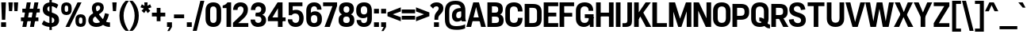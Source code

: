 SplineFontDB: 3.2
FontName: IdenticalGothic-Bold
FullName: Identical Gothic Bold
FamilyName: Identical Gothic
Weight: Bold
Copyright: Copyright (c) 2023-2024, Zamero Type Foundry
UComments: "2023-11-11: Created with FontForge (http://fontforge.org)"
Version: 001.000
ItalicAngle: 0
UnderlinePosition: -100
UnderlineWidth: 50
Ascent: 800
Descent: 200
InvalidEm: 0
LayerCount: 2
Layer: 0 0 "Back" 1
Layer: 1 0 "Fore" 0
XUID: [1021 474 1118879153 32451]
StyleMap: 0x0000
FSType: 0
OS2Version: 0
OS2_WeightWidthSlopeOnly: 0
OS2_UseTypoMetrics: 1
CreationTime: 1699741713
ModificationTime: 1704579433
OS2TypoAscent: 0
OS2TypoAOffset: 1
OS2TypoDescent: 0
OS2TypoDOffset: 1
OS2TypoLinegap: 90
OS2WinAscent: 0
OS2WinAOffset: 1
OS2WinDescent: 0
OS2WinDOffset: 1
HheadAscent: 0
HheadAOffset: 1
HheadDescent: 0
HheadDOffset: 1
Lookup: 258 0 0 "'kern' Horizontal Kerning in Latin lookup 0" { "'kern' Horizontal Kerning in Latin lookup 0-1" [150,15,2] } ['kern' ('DFLT' <'dflt' > 'latn' <'dflt' > ) ]
MarkAttachClasses: 1
DEI: 91125
Encoding: UnicodeBmp
UnicodeInterp: none
NameList: AGL For New Fonts
DisplaySize: -48
AntiAlias: 1
FitToEm: 0
WinInfo: 0 27 9
BeginPrivate: 0
EndPrivate
Grid
-1000 771.001953125 m 0
 2000 771.001953125 l 1024
  Named: "Ascender Height"
-1000 564.93359375 m 4
 2000 564.93359375 l 1028
  Named: "X-Height Overshoot"
-1000 555.010742188 m 4
 2000 555.010742188 l 1028
  Named: "X-Height"
-1000 -178.994140625 m 0
 2000 -178.994140625 l 1024
  Named: "Descender Height"
-1000 -9.99821472168 m 0
 2000 -9.99821472168 l 1024
  Named: "Bottom Overshoot"
-1000 738.992409446 m 0
 2000 738.992409446 l 1024
  Named: "Overshoot Cap Height"
-1000 731.007568359 m 0
 2000 731.007568359 l 1024
  Named: "Cap Height"
EndSplineSet
BeginChars: 65557 136

StartChar: I
Encoding: 73 73 0
Width: 226
Flags: W
HStem: 0 21G<40 186> 711 20G<40 186>
VStem: 40 146<0 731>
LayerCount: 2
Fore
SplineSet
40 0 m 5
 40 731 l 5
 186 731 l 5
 186 0 l 5
 40 0 l 5
EndSplineSet
EndChar

StartChar: O
Encoding: 79 79 1
Width: 608
Flags: W
HStem: -11 127<222.939 383.24> 612 127<222.939 383.24>
VStem: 30 145<167.041 560.959> 433.2 145<168.114 559.886>
LayerCount: 2
Fore
SplineSet
175 255 m 6
 175 175.704697987 207.299804688 116 303 116 c 4
 398.700195312 116 433.200195312 175.705078125 433.200195312 255 c 2
 433.200195312 473 l 2
 433.200195312 552.294921875 398.700195312 612 303 612 c 4
 207.299804688 612 175 552.295302013 175 473 c 6
 175 255 l 6
578.200195312 243 m 2
 578.200195312 100.606445312 488.200195312 -11 302.859375 -11 c 4
 117 -11 30 101.568181818 30 243 c 6
 30 485 l 6
 30 626.431818182 117 739 302.859375 739 c 4
 488.200195312 739 578.200195312 627.393554688 578.200195312 485 c 2
 578.200195312 243 l 2
EndSplineSet
Kerns2: 20 -20 "'kern' Horizontal Kerning in Latin lookup 0-1" 5 -50 "'kern' Horizontal Kerning in Latin lookup 0-1" 25 -40 "'kern' Horizontal Kerning in Latin lookup 0-1" 19 -20 "'kern' Horizontal Kerning in Latin lookup 0-1"
EndChar

StartChar: U
Encoding: 85 85 2
Width: 625
Flags: W
HStem: -10 132<232.225 392.99> 711 20G<40 186 440.1 586.1>
VStem: 40 146<173.717 731> 440.1 146<173.717 731>
LayerCount: 2
Fore
SplineSet
40 244 m 6
 40 731 l 5
 186 731 l 5
 186 262 l 6
 186 182.666666667 215.7 122 312.5 122 c 4
 409.3 122 440.1 182.666666667 440.1 262 c 6
 440.1 731 l 5
 586.1 731 l 5
 586.1 244 l 6
 586.1 101.606060606 500.1 -10 312.5 -10 c 4
 125 -10 40 101.606060606 40 244 c 6
EndSplineSet
EndChar

StartChar: E
Encoding: 69 69 3
Width: 512
Flags: W
HStem: 0 120<185 497.5> 314 119<80 437.5> 611 120<185 497.5>
VStem: 80 105<314 433>
LayerCount: 2
Fore
SplineSet
80 314 m 5
 80 433 l 5
 437.5 433 l 5
 437.5 314 l 5
 80 314 l 5
185 611 m 1
 185 120 l 1
 497.5 120 l 1
 497.5 0 l 1
 40 0 l 1
 40 731 l 1
 497.5 731 l 1
 497.5 611 l 1
 185 611 l 1
EndSplineSet
EndChar

StartChar: F
Encoding: 70 70 4
Width: 513
Flags: W
HStem: 0 21G<40 186> 294 119<81 438.5> 611 120<186 498.5>
VStem: 40 146<0 294 413 611> 81 105<294 413>
LayerCount: 2
Fore
SplineSet
81 294 m 5xe8
 81 413 l 5
 438.5 413 l 5
 438.5 294 l 5
 81 294 l 5xe8
186 0 m 1xf0
 40 0 l 1
 40 731 l 1
 498.5 731 l 1
 498.5 611 l 1
 186 611 l 1
 186 0 l 1xf0
EndSplineSet
Kerns2: 37 -40 "'kern' Horizontal Kerning in Latin lookup 0-1" 28 -40 "'kern' Horizontal Kerning in Latin lookup 0-1" 61 -40 "'kern' Horizontal Kerning in Latin lookup 0-1" 34 -40 "'kern' Horizontal Kerning in Latin lookup 0-1" 20 -90 "'kern' Horizontal Kerning in Latin lookup 0-1"
EndChar

StartChar: T
Encoding: 84 84 5
Width: 597
Flags: W
HStem: 0 21G<226.39 372.39> 613 118<35 226.39 372.39 563.78> 613 78<226.39 372.39>
VStem: 226.39 146<0 691>
LayerCount: 2
Fore
SplineSet
35 613 m 1xd0
 35 731 l 1
 563.78 731 l 1
 563.78 613 l 1
 35 613 l 1xd0
226.39 0 m 1
 226.39 691 l 5
 372.39 691 l 5xb0
 372.39 0 l 1
 226.39 0 l 1
EndSplineSet
Kerns2: 49 -120 "'kern' Horizontal Kerning in Latin lookup 0-1" 10 -50 "'kern' Horizontal Kerning in Latin lookup 0-1" 14 -50 "'kern' Horizontal Kerning in Latin lookup 0-1" 1 -50 "'kern' Horizontal Kerning in Latin lookup 0-1" 11 -50 "'kern' Horizontal Kerning in Latin lookup 0-1" 54 -120 "'kern' Horizontal Kerning in Latin lookup 0-1" 50 -120 "'kern' Horizontal Kerning in Latin lookup 0-1" 37 -120 "'kern' Horizontal Kerning in Latin lookup 0-1" 47 -120 "'kern' Horizontal Kerning in Latin lookup 0-1" 38 -120 "'kern' Horizontal Kerning in Latin lookup 0-1" 40 -120 "'kern' Horizontal Kerning in Latin lookup 0-1" 34 -140 "'kern' Horizontal Kerning in Latin lookup 0-1" 61 -160 "'kern' Horizontal Kerning in Latin lookup 0-1" 28 -120 "'kern' Horizontal Kerning in Latin lookup 0-1" 20 -121 "'kern' Horizontal Kerning in Latin lookup 0-1"
EndChar

StartChar: H
Encoding: 72 72 6
Width: 632
Flags: W
HStem: 0 21G<40 186 446.7 592.7> 314 119<81 546.7> 711 20G<40 186 446.7 592.7>
VStem: 40 146<0 314 433 731> 81 105<314 433> 446.7 146<0 314 433 731> 446.7 100<314 433>
LayerCount: 2
Fore
SplineSet
81 314 m 5xea
 81 433 l 5
 546.7 433 l 5
 546.7 314 l 5
 81 314 l 5xea
446.7 0 m 1xe4
 446.7 731 l 1
 592.7 731 l 1
 592.7 0 l 1
 446.7 0 l 1xe4
40 0 m 1xf0
 40 731 l 1
 186 731 l 1
 186 0 l 1
 40 0 l 1xf0
EndSplineSet
EndChar

StartChar: L
Encoding: 76 76 7
Width: 513
Flags: W
HStem: 0 120<186 498.5> 711 20G<40 186>
VStem: 40 146<120 731>
LayerCount: 2
Fore
SplineSet
186 731 m 1
 186 120 l 5
 498.5 120 l 5
 498.5 0 l 5
 40 0 l 1
 40 731 l 1
 186 731 l 1
EndSplineSet
Kerns2: 19 -70 "'kern' Horizontal Kerning in Latin lookup 0-1"
EndChar

StartChar: N
Encoding: 78 78 8
Width: 632
Flags: W
HStem: 0 21G<40 186 414.836 592.7> 711 20G<40 218.072 446.7 592.7>
VStem: 40 146<0 484> 446.7 146<257 731>
LayerCount: 2
Fore
SplineSet
40 0 m 1
 40 731 l 1
 208 731 l 1
 446.7 257 l 1
 446.7 731 l 1
 592.7 731 l 1
 592.7 0 l 1
 424.7 0 l 1
 186 484 l 5
 186 0 l 1
 40 0 l 1
EndSplineSet
EndChar

StartChar: M
Encoding: 77 77 9
Width: 784
Flags: W
HStem: 0 21G<40 178 324.069 438.007 598 744> 711 20G<40 236.274 566.155 744>
VStem: 40 138<0 454> 598 146<0 464>
LayerCount: 2
Fore
SplineSet
40 0 m 1
 40 731 l 1
 229.7 731 l 1
 388.799804688 247 l 5
 573.799804688 731 l 1
 744 731 l 1
 744 0 l 1
 598 0 l 1
 598 464 l 1
 430.799804688 0 l 5
 330.799804688 0 l 5
 178 454 l 1
 178 0 l 1
 40 0 l 1
EndSplineSet
EndChar

StartChar: C
Encoding: 67 67 10
Width: 595
Flags: W
HStem: -11 127<221.889 381.906> 612 127<220.139 379.007>
VStem: 30 145<163.007 566.911> 427.3 145<164.114 267 460 560.284>
LayerCount: 2
Fore
SplineSet
572.299804688 267 m 5
 572.299804688 78 478.299804688 -11 307.118164062 -11 c 4
 111 -11 30 101.568181818 30 243 c 2
 30 485 l 2
 30 626.431818182 111 739 303.060546875 739 c 0
 478.299804688 739 572.299804688 642 572.299804688 460 c 1
 427.299804688 460 l 1
 427.299804688 563.282226562 387.700195312 612 299.962890625 612 c 0
 200.700195312 612 175 552.295302013 175 473 c 2
 175 255 l 2
 175 175.704697987 200.700195312 116 304.009765625 116 c 4
 387.700195312 116 427.299804688 156.916015625 427.299804688 267 c 5
 572.299804688 267 l 5
EndSplineSet
Kerns2: 20 -20 "'kern' Horizontal Kerning in Latin lookup 0-1" 5 -50 "'kern' Horizontal Kerning in Latin lookup 0-1"
EndChar

StartChar: Q
Encoding: 81 81 11
Width: 636
Flags: W
HStem: -58 122<566.975 623.2> -11 127<222.939 383.24> 172 114<286.1 334.161> 612 127<222.939 383.24>
VStem: 30 145<167.041 560.959> 433.2 145<168.114 559.886>
LayerCount: 2
Back
SplineSet
379.099609375 49 m 5xbc
 379.099609375 -55 396.200195312 -56 528.200195312 -56 c 5
 528.200195312 -178 l 5
 308.799804688 -178 245.099609375 -124 245.099609375 49 c 5
 379.099609375 49 l 5xbc
175 255 m 2
 175 175.704697987 211.3 116 307 116 c 0
 402.7 116 441.2 175.704697987 441.2 255 c 2
 441.2 473 l 2
 441.2 552.295302013 402.7 612 307 612 c 0
 211.3 612 175 552.295302013 175 473 c 2
 175 255 l 2
586.2 243 m 2
 586.2 100.606060606 492.2 -11 306.859277343 -11 c 0
 121 -11 30 101.568181818 30 243 c 2
 30 485 l 2
 30 626.431818182 121 739 306.859277343 739 c 0
 492.2 739 586.2 627.393939394 586.2 485 c 2
 586.2 243 l 2
EndSplineSet
Fore
SplineSet
286.1 286 m 5xbc
 509.2 286 491.2 64 623.2 64 c 5
 623.2 -58 l 5
 403.8 -58 402.7 172 286.1 172 c 5
 286.1 286 l 5xbc
EndSplineSet
Refer: 1 79 N 1 0 0 1 0 0 2
Kerns2: 5 -70 "'kern' Horizontal Kerning in Latin lookup 0-1"
EndChar

StartChar: P
Encoding: 80 80 12
Width: 591
Flags: W
HStem: 0 21G<40 186> 230 122<141 384.161> 607 122<186 386.82>
VStem: 40 146<0 230 352 607> 141 45<230 352> 421.4 145<388.696 570.23>
LayerCount: 2
Fore
SplineSet
40 731 m 1xf4
 316.9 729 l 6
 477.367741935 728 566.4 648 566.4 500 c 2
 566.4 459 l 2
 566.4 311 477.320634921 230 312.5 230 c 6
 141 230 l 1
 141 352 l 17xec
 289.4 352 l 6
 384.275 352 421.4 382 421.4 467 c 2
 421.4 493 l 2
 421.4 578 385.32519685 607 290.5 607 c 6
 186 607 l 1
 186 0 l 1
 40 0 l 1
 40 731 l 1xf4
EndSplineSet
EndChar

StartChar: R
Encoding: 82 82 13
Width: 582
Flags: W
HStem: 0 21G<40 186 404.916 581.8> 260 122<141 379.564> 260 49<262.1 403.8> 607 122<186 384.274>
VStem: 40 146<0 260 382 607> 141 45<260 382> 410.4 145<412.906 581.578>
LayerCount: 2
Fore
SplineSet
414.799804688 0 m 1xb2
 262.099609375 309 l 1
 403.8 309 l 1
 581.8 0 l 1
 414.799804688 0 l 1xb2
40 731 m 5xda
 305.9 729 l 6
 472.174193548 728 555.4 656 555.4 515 c 6
 555.4 474 l 6
 555.4 333 472.552 260 303.7 260 c 6
 141 260 l 5
 141 382 l 21xd6
 285 382 l 6
 379.563934426 382 410.4 404 410.4 482 c 6
 410.4 508 l 6
 410.4 586 380.609090909 607 286.1 607 c 6
 186 607 l 5
 186 0 l 5
 40 0 l 5
 40 731 l 5xda
EndSplineSet
EndChar

StartChar: G
Encoding: 71 71 14
Width: 627
Flags: W
HStem: -10 126<221.85 383.867> 0 21G<470.84 588> 259 118<310.3 439> 259 28<439 588> 613 126<224.036 384.823>
VStem: 30 145<168.041 560.959> 431.3 145<481 565.709> 439 149<166.811 287> 473 115<0 64.8065>
LayerCount: 2
Back
SplineSet
310.3 259 m 1
 310.3 377 l 1
 588 377 l 5
 588 290 l 2
 588 101.144955702 503 -10 301 -10 c 0
 113 -10 30 102.568181818 30 244 c 2
 30 485 l 2
 30 626.431818182 115 739 308.542578125 739 c 0
 482.3 739 576.3 645 576.3 481 c 1
 431.3 481 l 1
 431.3 566.411764706 391.7 613 305.273730469 613 c 0
 204.7 613 175 552.333333333 175 473 c 2
 175 256 l 2
 175 176.666666667 204.7 116 303.991113281 116 c 0
 385.565794944 116 438.082271055 152 438.082271055 259 c 1
 310.3 259 l 1
EndSplineSet
Fore
SplineSet
310.3 259 m 1x2d
 310.3 377 l 1
 588 377 l 1x2c80
 588 259 l 1x1d
 310.3 259 l 1x2d
473 0 m 1x5c80
 442 287 l 1
 588 287 l 1x5d
 588 0 l 1
 473 0 l 1x5c80
528 287 m 1
 528 98 437.9 -10 278.35703125 -10 c 0
 118 -10 30 102.568181818 30 244 c 2
 30 485 l 2
 30 626.431818182 115 739 308.542578125 739 c 0
 482.3 739 576.3 645 576.3 481 c 1
 431.3 481 l 1
 431.3 566.411764706 391.7 613 305.273730469 613 c 0
 204.7 613 175 552.333333333 175 473 c 2
 175 256 l 2
 175 176.666666667 204.7 116 303.991113281 116 c 0x9e
 392.8 116 439 166.811428571 439 287 c 1
 528 287 l 1
EndSplineSet
Kerns2: 5 -80 "'kern' Horizontal Kerning in Latin lookup 0-1"
EndChar

StartChar: D
Encoding: 68 68 15
Width: 604
Flags: W
HStem: 0 122<186 382.31> 607 122<186 382.31>
VStem: 40 146<122 607> 429.1 145<163.636 564.907>
LayerCount: 2
Fore
SplineSet
186 122 m 1
 291.6 122 l 6
 387.029104478 122 429.1 152 429.1 257 c 2
 429.1 472 l 2
 429.1 577 386.002985075 607 291.6 607 c 6
 186 607 l 1
 186 122 l 1
40 731 m 1
 302.6 729 l 6
 488.077695167 728 574.1 647 574.1 480 c 2
 574.1 249 l 2
 574.1 81 488.077695167 0 302.6 0 c 6
 40 0 l 1
 40 731 l 1
EndSplineSet
EndChar

StartChar: hyphen
Encoding: 45 45 16
Width: 390
Flags: W
HStem: 245 118.008<35 355>
VStem: 35 320<245 363.008>
LayerCount: 2
Fore
SplineSet
35 245 m 5
 35 363.0078125 l 5
 355 363.0078125 l 5
 355 245 l 5
 35 245 l 5
EndSplineSet
EndChar

StartChar: K
Encoding: 75 75 17
Width: 582
Flags: W
HStem: 0 21G<40 186 403.351 579.8> 711 20G<40 186 388.232 566.8>
VStem: 40 146<0 222 372 731>
LayerCount: 2
Fore
SplineSet
402.7 731 m 5
 566.8 731 l 5
 171 222 l 5
 143 372 l 5
 402.7 731 l 5
40 0 m 5
 40 731 l 5
 186 731 l 5
 186 0 l 5
 40 0 l 5
414.8 0 m 1
 203 370 l 1
 310.3 459 l 1
 579.8 0 l 1
 414.8 0 l 1
EndSplineSet
EndChar

StartChar: J
Encoding: 74 74 18
Width: 362
Flags: W
HStem: 0 118<23 156.158> 711 20G<176.8 322.8>
VStem: 176.8 146<135.7 731>
LayerCount: 2
Fore
SplineSet
23 0 m 5
 23 118 l 5
 100 118 l 6
 152.34765625 118 176.799784108 140.733398438 176.799804688 197 c 6
 176.8 731 l 1
 322.8 731 l 1
 322.8 175 l 6
 322.8 64.3081478015 275.991210938 0 122 0 c 6
 23 0 l 5
EndSplineSet
EndChar

StartChar: V
Encoding: 86 86 19
Width: 627
Flags: W
HStem: 0 21G<218.148 393.698> 711 20G<3 161.153 466.022 624.7>
LayerCount: 2
Fore
SplineSet
387.2 0 m 1
 224.2 0 l 1
 3 731 l 1
 156 731 l 1
 306.200195312 148 l 5
 471.7 731 l 1
 624.7 731 l 1
 387.2 0 l 1
EndSplineSet
Kerns2: 107 -20 "'kern' Horizontal Kerning in Latin lookup 0-1" 106 -20 "'kern' Horizontal Kerning in Latin lookup 0-1" 103 -20 "'kern' Horizontal Kerning in Latin lookup 0-1" 102 -20 "'kern' Horizontal Kerning in Latin lookup 0-1" 101 -20 "'kern' Horizontal Kerning in Latin lookup 0-1" 100 -20 "'kern' Horizontal Kerning in Latin lookup 0-1" 98 -20 "'kern' Horizontal Kerning in Latin lookup 0-1" 97 -20 "'kern' Horizontal Kerning in Latin lookup 0-1" 10 -20 "'kern' Horizontal Kerning in Latin lookup 0-1" 14 -20 "'kern' Horizontal Kerning in Latin lookup 0-1" 11 -20 "'kern' Horizontal Kerning in Latin lookup 0-1" 27 -50 "'kern' Horizontal Kerning in Latin lookup 0-1" 37 -50 "'kern' Horizontal Kerning in Latin lookup 0-1" 28 -70 "'kern' Horizontal Kerning in Latin lookup 0-1" 34 -70 "'kern' Horizontal Kerning in Latin lookup 0-1" 61 -70 "'kern' Horizontal Kerning in Latin lookup 0-1" 1 -20 "'kern' Horizontal Kerning in Latin lookup 0-1" 20 -85 "'kern' Horizontal Kerning in Latin lookup 0-1"
EndChar

StartChar: A
Encoding: 65 65 20
Width: 617
Flags: W
HStem: 0 21G<1 156.342 461.395 616.7> 170 119<113 499.7> 711 20G<213.23 404.47>
LayerCount: 2
Fore
SplineSet
73 170 m 1
 113 289 l 5
 499.7 289 l 5
 539.7 170 l 1
 73 170 l 1
219.2 731 m 1
 398.5 731 l 1
 616.7 0 l 1
 466.7 0 l 1
 309.400390625 593 l 1
 151 0 l 1
 1 0 l 1
 219.2 731 l 1
EndSplineSet
Kerns2: 105 -20 "'kern' Horizontal Kerning in Latin lookup 0-1" 103 -20 "'kern' Horizontal Kerning in Latin lookup 0-1" 101 -20 "'kern' Horizontal Kerning in Latin lookup 0-1" 100 -20 "'kern' Horizontal Kerning in Latin lookup 0-1" 22 -10 "'kern' Horizontal Kerning in Latin lookup 0-1" 11 -20 "'kern' Horizontal Kerning in Latin lookup 0-1" 1 -20 "'kern' Horizontal Kerning in Latin lookup 0-1" 14 -20 "'kern' Horizontal Kerning in Latin lookup 0-1" 10 -20 "'kern' Horizontal Kerning in Latin lookup 0-1" 2 -30 "'kern' Horizontal Kerning in Latin lookup 0-1" 49 -55 "'kern' Horizontal Kerning in Latin lookup 0-1" 5 -121 "'kern' Horizontal Kerning in Latin lookup 0-1" 19 -85 "'kern' Horizontal Kerning in Latin lookup 0-1" 24 -48 "'kern' Horizontal Kerning in Latin lookup 0-1"
EndChar

StartChar: Y
Encoding: 89 89 21
Width: 590
Flags: W
HStem: 0 21G<222.22 368.22> 289 54<232.22 358.22> 711 20G<3 168.578 421.862 587.44>
VStem: 222.22 146<0 343>
LayerCount: 2
Fore
SplineSet
358.22 289 m 1
 232.22 289 l 1
 3 731 l 1
 159.3 731 l 1
 295.22 438 l 5
 431.14 731 l 1
 587.44 731 l 1
 358.22 289 l 1
222.22 0 m 1
 222.22 343 l 1
 368.22 343 l 1
 368.22 0 l 1
 222.22 0 l 1
EndSplineSet
EndChar

StartChar: S
Encoding: 83 83 22
Width: 582
Flags: W
HStem: -10 119<225.817 374.524> 623 116<209.965 351.425>
VStem: 32 143.8<481.831 590.717> 402.914 149.601<138.899 249.22>
LayerCount: 2
Fore
SplineSet
261.133789062 301.159179688 m 0
 102.939453125 341.765625 32 406.130055459 32 523.419030359 c 0
 32 662 133 739 285.909224163 739 c 0
 433.514587081 739 521.514638998 668.291479821 537.514648438 520 c 1
 399.434570312 503 l 1
 389.478515625 586.158203125 345.23046875 623 278.376953125 623 c 0
 218.21875 623 175.799804688 587.853515625 175.799804688 540 c 0
 175.799804688 487.86328125 204.897460938 455.799804688 311.20703125 428.35546875 c 0
 498.32421875 380.05078125 552.514648438 313.927734375 552.514648438 198.4375 c 0
 552.514648438 64.6418979409 450.514615111 -10 291.297851562 -10 c 4
 131.000121888 -10 33.0000161799 70.2251082251 18 216 c 1
 166.948242188 232 l 1
 176.303710938 156 223.081054688 109 300.51171875 109 c 0
 361.333984375 109 402.9140625 139 402.9140625 191.77734375 c 0
 402.9140625 239.584960938 383.059570312 269.862304688 261.133789062 301.159179688 c 0
EndSplineSet
Kerns2: 20 -10 "'kern' Horizontal Kerning in Latin lookup 0-1"
EndChar

StartChar: B
Encoding: 66 66 23
Width: 575
Flags: W
HStem: 0 124<183 374.022> 314 124<169 360.4> 607 124<183 354.236>
VStem: 169 14<314 438> 379.9 145<456.387 584> 405.2 145<149.657 285.947>
LayerCount: 2
Fore
SplineSet
169 438 m 1xf4
 286.4 438 l 2
 357.002040816 438 379.9 465 379.9 511 c 2
 379.9 526 l 2xf8
 379.9 580 356.45862069 607 266.6 607 c 2
 183 607 l 1
 183 124 l 1
 277.6 124 l 2
 368.601550388 124 405.2 144 405.2 213 c 2
 405.2 225 l 2
 405.2 294 368.601550388 314 277.6 314 c 2
 169 314 l 1
 169 438 l 1xf4
40 731 m 1
 278.7 731 l 2
 456.644 731 524.9 660 524.9 542 c 2
 524.9 517 l 2xf8
 524.9 407 437.9 382 437.9 382 c 1
 437.9 382 547.9 353 550.2 223 c 2
 550.2 195 l 2xf4
 550.2 63 470.352091255 0 289.7 0 c 2
 40 0 l 1
 40 731 l 1
EndSplineSet
EndChar

StartChar: W
Encoding: 87 87 24
Width: 903
Flags: W
HStem: 0 21G<160.568 344.026 549.523 742.833> 711 20G<3 156.694 359.428 545.13 746.706 900.4>
LayerCount: 2
Fore
SplineSet
738.400390625 0 m 1
 553.400390625 0 l 1
 448.700195312 540 l 1
 340 0 l 1
 165 0 l 1
 3 731 l 1
 153 731 l 1
 257 168 l 1
 363.200195312 731 l 1
 541.400390625 731 l 1
 646.400390625 168 l 1
 750.400390625 731 l 1
 900.400390625 731 l 1
 738.400390625 0 l 1
EndSplineSet
Kerns2: 1 -20 "'kern' Horizontal Kerning in Latin lookup 0-1" 20 -48 "'kern' Horizontal Kerning in Latin lookup 0-1"
EndChar

StartChar: X
Encoding: 88 88 25
Width: 618
Flags: W
HStem: 0 21G<3 177.569 440.905 615.7> 309 122<248.3 374.8> 711 20G<29 200.984 433.038 601.7>
LayerCount: 2
Fore
SplineSet
374.8 431 m 1
 615.7 0 l 1
 450.7 0 l 1
 307.700195312 292 l 1
 168 0 l 1
 3 0 l 1
 239.5 431 l 1
 374.8 431 l 1
383.6 309 m 1
 248.3 309 l 1
 29 731 l 1
 192.2 731 l 1
 316.5 448 l 5
 441.9 731 l 1
 601.7 731 l 1
 383.6 309 l 1
EndSplineSet
EndChar

StartChar: Z
Encoding: 90 90 26
Width: 563
Flags: W
HStem: 0 118<195.7 528> 613 118<35 367.3>
LayerCount: 2
Fore
SplineSet
35 613 m 1
 35 731 l 1
 528 731 l 1
 528 613 l 1
 195.7 118 l 5
 528 118 l 1
 528 0 l 1
 35 0 l 1
 35 118 l 1
 367.3 613 l 1
 35 613 l 1
EndSplineSet
EndChar

StartChar: dotlessi
Encoding: 305 305 27
Width: 216
Flags: W
HStem: 0 21G<40 176> 535 20G<40 176>
VStem: 40 136<0 555>
LayerCount: 2
Fore
SplineSet
40 0 m 1
 40 555 l 5
 176 555 l 5
 176 0 l 1
 40 0 l 1
EndSplineSet
EndChar

StartChar: o
Encoding: 111 111 28
Width: 527
Flags: W
HStem: -11 115<200.817 325.257> 450 115<200.817 325.257>
VStem: 36.1846 130.95<142.066 411.934> 359.535 130.95<141.682 412.318>
LayerCount: 2
Fore
SplineSet
167.134765625 225 m 2
 167.134765625 157.659179688 189.181640625 104 262.81640625 104 c 0
 336.450195312 104 359.53515625 157.659179688 359.53515625 225 c 2
 359.534179688 329 l 2
 359.534179688 396.340820312 336.450195312 450 262.81640625 450 c 4
 189.181640625 450 167.134765625 396.340820312 167.134765625 329 c 2
 167.134765625 225 l 2
490.485351562 223 m 2
 490.485351562 91.615234375 421.506835938 -11 263.190429688 -11 c 0
 104.205078125 -11 36.1845703125 92.57421875 36.1845703125 223 c 2
 36.1845703125 331 l 2
 36.1845703125 461.42578125 104.205078125 565 263.190429688 565 c 0
 421.505859375 565 490.484375 462.384765625 490.484375 331 c 2
 490.485351562 223 l 2
EndSplineSet
Kerns2: 52 -48 "'kern' Horizontal Kerning in Latin lookup 0-1" 32 -19 "'kern' Horizontal Kerning in Latin lookup 0-1" 50 -19 "'kern' Horizontal Kerning in Latin lookup 0-1" 5 -116 "'kern' Horizontal Kerning in Latin lookup 0-1" 49 -10 "'kern' Horizontal Kerning in Latin lookup 0-1"
EndChar

StartChar: c
Encoding: 99 99 29
Width: 514
Flags: W
HStem: -11 115<200.817 324.597> 450 115<200.817 324.597>
VStem: 36.1846 130.95<142.066 411.934> 354.24 129.01<132.612 208.218 345.782 421.388>
LayerCount: 2
Fore
SplineSet
263.190429688 -11 m 4
 104.205078125 -11 36.1845703125 92.57421875 36.1845703125 223 c 6
 36.1845703125 331 l 6
 36.1845703125 461.42578125 104.205078125 565 263.190429688 565 c 4
 417.720703125 565 483.25 470.071289062 483.25 345.782226562 c 1
 354.240234375 345.782226562 l 1
 354.240234375 403.797851562 333.114257812 450 262.81640625 450 c 4
 189.181640625 450 167.134765625 396.340820312 167.134765625 329 c 6
 167.134765625 225 l 6
 167.134765625 157.659179688 189.181640625 104 262.81640625 104 c 4
 333.114257812 104 354.240234375 150.202148438 354.240234375 208.217773438 c 1
 483.25 208.217773438 l 1
 483.25 83.9287109375 417.720703125 -11 263.190429688 -11 c 4
EndSplineSet
EndChar

StartChar: d
Encoding: 100 100 30
Width: 540
Flags: W
HStem: -10 118<191.631 305.478> 0 21G<365.165 501.165> 451 114<193.281 310.041> 751 20G<365.165 501.165>
VStem: 29.1594 135<136.468 422.468> 365.165 136<0 80 176.791 387.942 485 771> 365.165 10<387.942 485>
LayerCount: 2
Fore
SplineSet
365.164623468 0 m 1x7c
 365.164623468 771 l 1
 501.164623468 771 l 1
 501.164623468 0 l 1
 365.164623468 0 l 1x7c
383.164623468 80 m 1
 383.164623468 80 335.146319417 -10 207.72276536 -10 c 0
 89.2170087977 -10 29.1593695271 75.6175972927 29.1593695271 178.747884941 c 2
 29.1593695271 375.279187817 l 2
 29.1593695271 479.382402707 89.1943695008 565 211.379197678 565 c 0
 335.025885781 565 375.164623468 485 375.164623468 485 c 1
 375.164623468 387.941504178 l 1
 375.164623468 387.941504178 338.688947266 451 254.887312403 451 c 0
 177.008172796 451 164.159369527 396.540389972 164.159369527 326.793871866 c 2
 164.159369527 228.384401114 l 6
 164.159369527 158.637883008 177.021811504 108 261.660824837 108 c 4xba
 360.311609678 108 383.164623468 176.791086351 383.164623468 176.791086351 c 1
 383.164623468 80 l 1
EndSplineSet
EndChar

StartChar: p
Encoding: 112 112 31
Width: 534
Flags: W
HStem: -11 115<224.704 339.513> 446 119<229.761 338.633> 535 20G<38.8792 168.011>
VStem: 38.8792 129.131<-180 70 167.05 377.218 474 555> 150.657 17.3538<377.218 474> 367.947 135<135.789 414.244>
LayerCount: 2
Fore
SplineSet
168.010507881 555 m 5xb4
 168.010507881 -180 l 5
 38.8791593695 -180 l 5
 38.8791593695 555 l 5
 168.010507881 555 l 5xb4
150.656742557 474 m 5xcc
 150.656742557 474 198.499821769 565 326.451519151 565 c 4
 443.958317189 565 502.946584939 480.351351351 502.946584939 376.243243243 c 6
 502.946584939 178.72972973 l 6
 502.946584939 73.6486486486 443.942135227 -11 322.71634332 -11 c 4
 198.412600992 -11 158.432574431 70 158.432574431 70 c 5
 158.432574431 167.05027933 l 5
 158.432574431 167.05027933 193.670753065 104 277.150962268 104 c 4
 354.047285464 104 367.946584939 157.497206704 367.946584939 227.234636872 c 6
 367.946584939 326.586592179 l 6
 367.946584939 396.324022346 354.047285464 446 271.035773585 446 c 4
 173.356392294 446 150.656742557 377.217877095 150.656742557 377.217877095 c 5
 150.656742557 474 l 5xcc
EndSplineSet
EndChar

StartChar: t
Encoding: 116 116 32
Width: 343
Flags: W
HStem: 0 113<222.587 322.723> 447 108<11.6641 328.555>
VStem: 73.8704 136<124.857 699>
LayerCount: 2
Fore
SplineSet
11.6640625 555 m 1
 328.555058998 555 l 1
 328.555058998 447 l 1
 11.6640625 447 l 1
 11.6640625 555 l 1
322.723332175 0 m 1
 257.465820312 0 l 6
 126.115234375 0 73.8704028021 59 73.8704028021 155 c 2
 73.8701171875 699 l 1
 209.870117188 699 l 1
 209.870402802 182 l 2
 209.870402802 140 225.323242188 113 275.872070312 113 c 6
 322.723332175 113 l 1
 322.723332175 0 l 1
EndSplineSet
EndChar

StartChar: l
Encoding: 108 108 33
Width: 216
Flags: W
HStem: 0 21G<40 176> 751 20G<40 176>
VStem: 40 136<0 771>
LayerCount: 2
Fore
SplineSet
40 0 m 1
 40 771 l 5
 176 771 l 5
 176 0 l 1
 40 0 l 1
EndSplineSet
EndChar

StartChar: e
Encoding: 101 101 34
Width: 514
Flags: W
HStem: -11 115<200.817 336.264> 241.579 99<128.159 355.057> 454 111<199.585 326.783>
VStem: 128.159 38.9756<241.579 340.579> 355.057 133<122.127 186.218 340.579 425.566>
LayerCount: 2
Fore
SplineSet
488.056640625 301 m 2
 488.056640625 241.579101562 l 1
 128.159179688 241.579101562 l 1
 128.159179688 340.579101562 l 1
 355.056640625 340.579101562 l 1
 355.056640625 414.594726562 332.114257812 454 261.81640625 454 c 0
 188.181640625 454 167.134765625 402.340820312 167.134765625 335 c 2
 167.134765625 225 l 2
 167.134765625 157.659179688 189.181640625 104 262.81640625 104 c 0
 333.114257812 104 354.240234375 128.202148438 354.240234375 186.217773438 c 1
 483.25 186.217773438 l 1
 483.25 61.9287109375 417.720703125 -11 263.190429688 -11 c 0
 104.205078125 -11 36.1845703125 92.57421875 36.1845703125 223 c 2
 36.1845703125 331 l 2
 36.1845703125 461.42578125 104.205078125 565 263.190429688 565 c 0
 426.720703125 565 488.056640625 470 488.056640625 301 c 2
EndSplineSet
Kerns2: 5 -120 "'kern' Horizontal Kerning in Latin lookup 0-1" 49 -10 "'kern' Horizontal Kerning in Latin lookup 0-1"
EndChar

StartChar: s
Encoding: 115 115 35
Width: 487
Flags: W
HStem: -10 98<184.967 311.482> 461 104<177.562 294.94>
VStem: 33.6084 129.999<357.658 446.161> 326.219 134.101<103.468 187.696>
LayerCount: 2
Fore
SplineSet
218.682617188 219.799804688 m 0
 94.404296875 243.75 33.6083984375 304.45935479 33.6083984375 393.298828125 c 0
 33.6083984375 502.1484375 121.649414062 565 241.129882812 565 c 0
 357.71484375 565 433.884765625 506.392433799 446.745117188 393.021484375 c 1
 323.247070312 381.532226562 l 1
 314.153320312 439.443359375 280.810546875 461 236.123046875 461 c 0
 187.856445312 461 163.607421875 435.92578125 163.607421875 401.952148438 c 0
 163.607421875 366.358398438 185.107421875 344.694335938 264.954101562 327.31640625 c 0
 398.240234375 298.30859375 460.319335938 240.840256785 460.319335938 155.411132812 c 0
 460.319335938 49.6394471993 372.19921875 -10 248.946289062 -10 c 4
 116.921875 -10 32.857421875 56.8695678289 20 168.638671875 c 1
 147.869140625 178.872070312 l 1
 156.989257812 120.467773438 193.469726562 88 251.478515625 88 c 0
 297.844726562 88 326.21875 108.239257812 326.21875 145.739257812 c 0
 326.21875 177.07421875 307.592407907 202.665626759 218.682617188 219.799804688 c 0
EndSplineSet
EndChar

StartChar: i
Encoding: 105 105 36
Width: 216
Flags: W
HStem: 0 21G<40 176> 535 20G<40 176> 645 126<40 176>
VStem: 40 136<0 555 645 771>
LayerCount: 2
Fore
SplineSet
40 645 m 5
 40 771 l 5
 176 771 l 5
 176 645 l 5
 40 645 l 5
40 0 m 1
 40 555 l 1
 176 555 l 1
 176 0 l 1
 40 0 l 1
EndSplineSet
EndChar

StartChar: u
Encoding: 117 117 37
Width: 531
Flags: W
HStem: -10 115<131.544 283.348> 0 21G<355.639 491.639> 535 20G<38.8792 173.879 355.639 491.639>
VStem: 38.8792 135<121.981 555> 355.639 136<0 100 196.738 555>
LayerCount: 2
Fore
SplineSet
38.8791593695 145.593803787 m 2xb8
 38.8791593695 555 l 1
 173.87915937 555 l 1
 173.87915937 190.944206009 l 2
 173.87915937 129.141630901 197.499870632 105 245.916473226 105 c 0
 340.297806898 105 384.639229422 196.738197425 384.639229422 196.738197425 c 1
 384.639229422 100 l 1
 384.639229422 100 324.649157377 -10 183.793650485 -10 c 0
 79.2944094298 -10 38.8791593695 60.017211704 38.8791593695 145.593803787 c 2xb8
355.639229422 0 m 1x78
 355.639229422 555 l 1
 491.639229422 555 l 1
 491.639229422 0 l 1
 355.639229422 0 l 1x78
EndSplineSet
Kerns2: 5 -120 "'kern' Horizontal Kerning in Latin lookup 0-1"
EndChar

StartChar: n
Encoding: 110 110 38
Width: 531
Flags: W
HStem: 0 21G<38.8792 174.879 356.639 491.639> 447 118<247.175 396.746> 535 20G<38.8792 174.879>
VStem: 38.8792 136<0 358.179 455 555> 156.879 18<358.179 455> 356.639 135<0 424.184>
LayerCount: 2
Fore
SplineSet
174.87915937 555 m 5xb4
 174.87915937 0 l 5
 38.8791593695 0 l 5
 38.8791593695 555 l 5
 174.87915937 555 l 5xb4
356.639229422 0 m 1
 356.639229422 354.3174946 l 2
 356.639229422 419.002159827 327.691772553 447 276.034602467 447 c 0
 184.026616239 447 156.87915937 358.179265659 156.87915937 358.179265659 c 1
 156.87915937 455 l 1
 156.87915937 455 200.597806249 565 346.188237042 565 c 0xcc
 447.302885059 565 491.639229422 503.734939759 491.639229422 394.819277108 c 2
 491.639229422 0 l 1
 356.639229422 0 l 1
EndSplineSet
EndChar

StartChar: b
Encoding: 98 98 39
Width: 541
Flags: W
HStem: -10 118<234.566 348.412> 0 21G<38.8792 174.879> 451 114<230.002 346.762> 751 20G<38.8792 174.879>
VStem: 38.8792 136<0 80 176.791 387.942 485 771> 164.879 10<387.942 485> 375.884 135<136.468 422.468>
LayerCount: 2
Fore
SplineSet
174.87915937 0 m 1x7a
 38.8791593695 0 l 1
 38.8791593695 771 l 1
 174.87915937 771 l 1
 174.87915937 0 l 1x7a
156.87915937 80 m 1
 156.87915937 176.791086351 l 1
 156.87915937 176.791086351 179.732173159 108 278.382786045 108 c 4
 363.021971333 108 375.88441331 158.637883008 375.88441331 228.384401114 c 6
 375.88441331 326.793871866 l 2
 375.88441331 396.540389972 363.035610041 451 285.156767263 451 c 0
 201.354835571 451 164.87915937 387.941504178 164.87915937 387.941504178 c 1
 164.87915937 485 l 1
 164.87915937 485 205.017897056 565 328.664383896 565 c 0
 450.849413336 565 510.88441331 479.382402707 510.88441331 375.279187817 c 2
 510.88441331 178.747884941 l 2
 510.88441331 75.6175972927 450.826774039 -10 332.321123131 -10 c 0xb6
 204.89746342 -10 156.87915937 80 156.87915937 80 c 1
EndSplineSet
EndChar

StartChar: m
Encoding: 109 109 40
Width: 822
Flags: W
HStem: 0 21G<38.8792 174.879 344.878 479.878 649.877 784.877> 447 118<236.721 384.936 541.72 689.935> 535 20G<38.8792 174.879>
VStem: 38.8792 136<0 555> 156.879 18<358.179 455> 344.878 135<0 424.184> 461.878 18<394.819 455> 649.877 135<0 424.184>
LayerCount: 2
Fore
SplineSet
649.877408056 0 m 1xc3
 649.877408056 354.3174946 l 2
 649.877408056 419.002159827 620.924999258 447 569.258992381 447 c 0
 477.475540978 447 461.878283713 358.179265659 461.878283713 358.179265659 c 1
 461.878283713 455 l 1
 461.878283713 455 493.691337734 565 639.350919188 565 c 0
 740.520005389 565 784.877408056 503.734939759 784.877408056 394.819277108 c 2
 784.877408056 0 l 1
 649.877408056 0 l 1xc3
174.87915937 555 m 1xb1
 174.87915937 0 l 1
 38.8791593695 0 l 1
 38.8791593695 555 l 1
 174.87915937 555 l 1xb1
344.878283713 0 m 1xcd
 344.878283713 354.3174946 l 2
 344.878283713 419.002159827 315.925874915 447 264.259868038 447 c 0
 172.476416635 447 156.87915937 358.179265659 156.87915937 358.179265659 c 1
 156.87915937 455 l 1
 156.87915937 455 188.692213391 565 334.351794844 565 c 0
 435.520881045 565 479.878283713 503.734939759 479.878283713 394.819277108 c 2
 479.878283713 0 l 1
 344.878283713 0 l 1xcd
EndSplineSet
EndChar

StartChar: h
Encoding: 104 104 41
Width: 531
Flags: W
HStem: 0 21G<38.8792 174.879 356.639 491.639> 447 118<247.175 396.746> 751 20G<38.8792 174.879>
VStem: 38.8792 136<0 358.179 455 771> 156.879 18<358.179 455> 356.639 135<0 424.184>
LayerCount: 2
Fore
SplineSet
356.639229422 0 m 5xec
 356.639229422 354.3174946 l 6
 356.639229422 419.002159827 327.691772553 447 276.034602467 447 c 4
 184.026616239 447 156.87915937 358.179265659 156.87915937 358.179265659 c 5
 156.87915937 455 l 5
 156.87915937 455 200.597806249 565 346.188237042 565 c 4
 447.302885059 565 491.639229422 503.734939759 491.639229422 394.819277108 c 6
 491.639229422 0 l 5
 356.639229422 0 l 5xec
174.87915937 771 m 1xf4
 174.87915937 0 l 1
 38.8791593695 0 l 1
 38.8791593695 771 l 1
 174.87915937 771 l 1xf4
EndSplineSet
EndChar

StartChar: f
Encoding: 102 102 42
Width: 326
Flags: W
HStem: 0 21G<73.8704 209.87> 447 108<11.6637 308.04> 658 113<221.794 321.648>
VStem: 73.8704 136<0 646.143>
LayerCount: 2
Fore
SplineSet
11.6637478109 447 m 1
 11.6637478109 555 l 1
 308.04028021 555 l 1
 308.04028021 447 l 1
 11.6637478109 447 l 1
321.647985989 771 m 1
 321.647985989 658 l 1
 274.796875 658 l 2
 223.282226562 658 209.870402802 631 209.870402802 589 c 2
 209.870402802 0 l 1
 73.8704028021 0 l 1
 73.8704028021 616 l 2
 73.8704028021 712 126.100585938 771 256.405273438 771 c 2
 321.647985989 771 l 1
EndSplineSet
Kerns2: 28 -40 "'kern' Horizontal Kerning in Latin lookup 0-1"
EndChar

StartChar: q
Encoding: 113 113 43
Width: 533
Flags: W
HStem: -11 115<192.835 306.419> 446 119<193.724 303.011> 535 20G<364.095 493.227>
VStem: 29.1594 135<135.789 414.244> 364.095 129.131<-180 70 164.184 380.084 474 555> 364.095 17.3538<380.084 474>
LayerCount: 2
Fore
SplineSet
364.095446585 555 m 5xb8
 493.226795096 555 l 5
 493.226795096 -180 l 5
 364.095446585 -180 l 5
 364.095446585 555 l 5xb8
381.449211909 474 m 5xd4
 381.449211909 380.083798883 l 5
 381.449211909 380.083798883 358.749562172 446 263.287937144 446 c 4
 178.058669002 446 164.159369527 393.458100559 164.159369527 323.720670391 c 6
 164.159369527 230.100558659 l 6
 164.159369527 160.363128492 178.058669002 104 256.932390577 104 c 4
 338.435201401 104 373.673380035 164.184357542 373.673380035 164.184357542 c 5
 373.673380035 70 l 5
 373.673380035 70 333.693353474 -11 209.389493651 -11 c 4
 88.1638192391 -11 29.1593695271 73.6486486486 29.1593695271 178.72972973 c 6
 29.1593695271 376.243243243 l 6
 29.1593695271 480.351351351 88.1476372766 565 205.654780971 565 c 4
 333.606132697 565 381.449211909 474 381.449211909 474 c 5xd4
EndSplineSet
EndChar

StartChar: j
Encoding: 106 106 44
Width: 212
Flags: W
HStem: -179 113<-74.8424 25.2771> 535 20G<38.8789 174.879> 645 126<38.8792 174.879>
VStem: 38.8792 136<-54.1433 555 645 771>
LayerCount: 2
Fore
SplineSet
-74.8423817863 -179 m 1
 -74.8423817863 -66 l 1
 -27.9912109375 -66 l 6
 23.5234375 -66 38.8791593695 -39 38.8791593695 3 c 2
 38.87890625 555 l 1
 174.87890625 555 l 1
 174.87915937 -24 l 2
 174.87915937 -120 121.669921875 -179 -9.6064453125 -179 c 6
 -74.8423817863 -179 l 1
38.8791593695 645 m 1
 38.8791593695 771 l 1
 174.87915937 771 l 1
 174.87915937 645 l 1
 38.8791593695 645 l 1
EndSplineSet
EndChar

StartChar: uni0237
Encoding: 567 567 45
Width: 212
Flags: W
HStem: -179 113<-74.8424 25.2771> 535 20G<38.8789 174.879>
VStem: 38.8792 136<-54.1433 555>
LayerCount: 2
Fore
SplineSet
-74.8423817863 -179 m 1
 -74.8423817863 -66 l 1
 -27.9912109375 -66 l 6
 23.5234375 -66 38.8791593695 -39 38.8791593695 3 c 2
 38.87890625 555 l 1
 174.87890625 555 l 1
 174.87915937 -24 l 2
 174.87915937 -120 121.669921875 -179 -9.6064453125 -179 c 6
 -74.8423817863 -179 l 1
EndSplineSet
EndChar

StartChar: k
Encoding: 107 107 46
Width: 529
Flags: W
HStem: 0 21G<38.8792 174.879 352.51 525.569> 535 20G<330.801 505.158> 751 20G<38.8792 174.879>
VStem: 38.8792 136<0 172 302 771>
LayerCount: 2
Fore
SplineSet
347.017064532 555 m 5
 505.157671232 555 l 5
 169.87915937 172 l 1
 141.87915937 302 l 1
 347.017064532 555 l 5
365.192644483 0 m 1
 181.294220665 290 l 1
 258.274956217 399 l 1
 525.569176883 0 l 1
 365.192644483 0 l 1
174.87915937 771 m 1
 174.87915937 0 l 1
 38.8791593695 0 l 1
 38.8791593695 771 l 1
 174.87915937 771 l 1
EndSplineSet
Kerns2: 35 -45 "'kern' Horizontal Kerning in Latin lookup 0-1" 28 -45 "'kern' Horizontal Kerning in Latin lookup 0-1" 34 -45 "'kern' Horizontal Kerning in Latin lookup 0-1"
EndChar

StartChar: r
Encoding: 114 114 47
Width: 348
Flags: W
HStem: 0 21G<38.96 174.96> 444 121<222.427 346.98> 535 20G<38.96 174.96>
VStem: 38.96 136<0 358.096 455 555> 156.96 18<358.096 455>
LayerCount: 2
Fore
SplineSet
174.959960938 555 m 1xb0
 174.959960938 0 l 1
 38.9599609375 0 l 1
 38.9599609375 555 l 1
 174.959960938 555 l 1xb0
347 551 m 1
 347 430.487304688 l 1
 347 430.487304688 315.814453125 444 273.469726562 444 c 0
 182.006835938 444 156.959960938 358.095703125 156.959960938 358.095703125 c 1
 156.959960938 455 l 1
 156.959960938 455 195.953125 565 287.170898438 565 c 0xc8
 324.584960938 565 347 551 347 551 c 1
EndSplineSet
Kerns2: 28 -10 "'kern' Horizontal Kerning in Latin lookup 0-1"
EndChar

StartChar: space
Encoding: 32 32 48
Width: 230
Flags: W
LayerCount: 2
Fore
Validated: 1
EndChar

StartChar: v
Encoding: 118 118 49
Width: 513
Flags: W
HStem: 0 21G<172.781 343.827> 535 20G<2.9541 144.173 370.251 511.405>
LayerCount: 2
Fore
SplineSet
337.561914063 0 m 5
 179.129296875 0 l 5
 2.9541015625 555 l 5
 138.501269531 555 l 5
 257.859765625 134.1328125 l 5
 375.858496094 555 l 1
 511.404589844 555 l 1
 337.561914063 0 l 5
EndSplineSet
Kerns2: 61 -30 "'kern' Horizontal Kerning in Latin lookup 0-1" 28 -10 "'kern' Horizontal Kerning in Latin lookup 0-1" 34 -10 "'kern' Horizontal Kerning in Latin lookup 0-1"
EndChar

StartChar: w
Encoding: 119 119 50
Width: 816
Flags: W
HStem: 0 21G<135.912 306.563 495.397 681.128> 535 20G<2.86523 143.007 335.32 483.117 673.988 814.176>
LayerCount: 2
Fore
SplineSet
300.982421875 0 m 1
 140.885742188 0 l 1
 2.865234375 555 l 1
 138.942382812 555 l 1
 224.4765625 134.1328125 l 1
 340.849902344 555 l 1
 477.705371094 555 l 1
 591.59296875 134.1328125 l 1
 678.098828125 555 l 1
 814.175976562 555 l 1
 676.154492187 0 l 1
 500.918164063 0 l 1
 401.485351562 360.192382812 l 5
 300.982421875 0 l 1
EndSplineSet
Kerns2: 28 -20 "'kern' Horizontal Kerning in Latin lookup 0-1" 34 -20 "'kern' Horizontal Kerning in Latin lookup 0-1"
EndChar

StartChar: z
Encoding: 122 122 51
Width: 477
Flags: W
HStem: 0 108<179.188 443.036> 447 108<34.0195 297.867>
LayerCount: 2
Fore
SplineSet
34.01953125 447 m 5
 34.01953125 555 l 5
 443.036061836 555 l 5
 443.036061836 447 l 5
 179.1882662 108 l 1
 443.035916464 108 l 1
 443.035916464 0 l 1
 34.0192644483 0 l 1
 34.0192644483 108 l 1
 297.867116524 447 l 5
 34.01953125 447 l 5
EndSplineSet
EndChar

StartChar: x
Encoding: 120 120 52
Width: 534
Flags: W
HStem: 0 21G<2.91594 164.555 370.011 531.964> 220.84 122<214.516 324.641> 535 20G<28.1874 185.005 363.555 518.356>
LayerCount: 2
Fore
SplineSet
324.640980736 342.839643653 m 1
 531.964098074 0 l 1
 381.307355517 0 l 1
 265.836252189 204.445434298 l 5
 153.57267951 0 l 1
 2.91593695271 0 l 1
 205.96234676 342.839643653 l 1
 324.640980736 342.839643653 l 1
332.125218914 220.839643653 m 1
 214.515761821 220.839643653 l 1
 28.1873905429 555 l 1
 174.956217163 555 l 1
 273.320490368 359.233853007 l 1
 373.823117338 555 l 1
 518.356392294 555 l 1
 332.125218914 220.839643653 l 1
EndSplineSet
Kerns2: 28 -50 "'kern' Horizontal Kerning in Latin lookup 0-1"
EndChar

StartChar: g
Encoding: 103 103 53
Width: 530
Flags: W
HStem: -190 97<137.648 388.742> -10.793 114.901<189.1 393.626> 146.137 113<197.187 318.174> 452 113<197.187 318.174> 538 133<444.175 526.833>
VStem: 0 123<-75.7521 -6.83> 20 119<78.5 172.192> 39 135<281.697 429.44> 341.861 135<281.697 429.44> 401.86 124<-78.3665 -23.7163>
LayerCount: 2
Fore
SplineSet
476.860770578 348.781444244 m 6xf180
 476.860770578 231.461061974 407.581967213 146.137147595 257.386051834 146.137147595 c 4
 107.289106174 146.137147595 39 231.461061974 39 348.781444244 c 6
 39 362.35570335 l 6
 39 479.676085621 107.289106174 565 257.386051834 565 c 4
 407.581967213 565 476.860770578 479.676085621 476.860770578 362.35570335 c 6
 476.860770578 348.781444244 l 6xf180
174 347.142526848 m 6
 174 293.777562833 196.452714536 259.137147595 257.930385289 259.137147595 c 4
 319.408056042 259.137147595 341.860770578 293.777562833 341.860770578 347.142526848 c 6
 341.860770578 363.994620747 l 6
 341.860770578 417.359584762 319.408056042 452 257.930385289 452 c 4
 196.452714536 452 174 417.359584762 174 363.994620747 c 6
 174 347.142526848 l 6
526.832749562 671 m 1xe8
 526.832749562 538 l 1
 444.849045472 532 404.856994696 517 385.860770578 454 c 1
 321.546409807 522 l 1
 349.973215464 609.284023669 434.824899453 660.420118343 526.832749562 671 c 1xe8
262.677806895 -10.79296875 m 0
 42.7272671485 -8.46885182861 20 52 20 105 c 0
 20 186.520507812 100 218.13671875 100 218.13671875 c 1
 172.553710938 180.13671875 l 1
 172.553710938 180.13671875 139 166.645185623 139 138.16957922 c 0xe240
 139 111.713626165 153.392478033 107.815288574 309.433321887 104.108398438 c 0
 482.375582219 100 525.860351562 47 525.860351562 -35.9921875 c 0
 525.860351562 -160 416.613087118 -190 263.678710938 -190 c 0
 120.382056256 -190 0 -170.425759064 0 -65.6591796875 c 0
 0 9.2322447493 74 45 74 45 c 1
 183.622591944 14 l 1
 183.622591944 14 123 -6.45168276519 123 -43.6376953125 c 0
 123 -76 155.458195282 -93 263.8203125 -93 c 0
 347.763187175 -93 401.860351562 -84.2122647094 401.860351562 -49.505859375 c 0xe440
 401.860351562 -20.9504778454 367.403655553 -11.8995589737 262.677806895 -10.79296875 c 0
EndSplineSet
EndChar

StartChar: y
Encoding: 121 121 54
Width: 514
Flags: W
HStem: -179 118<48.5989 176.069> 535 20G<2.91594 145.374 369.546 511.366>
LayerCount: 2
Fore
SplineSet
279.593695271 146.607594937 m 1
 207.958844133 -1.54430379747 l 1
 2.91593695271 555 l 1
 138.46234676 555 l 1
 279.593695271 146.607594937 l 1
205.820490368 13.0759493671 m 2
 375.819614711 555 l 1
 511.366024518 555 l 1
 315.945709282 -3.81866666667 l 2
 275.316987741 -122.237333333 250.72591944 -179 123.493870403 -179 c 2
 48.5989492119 -179 l 1
 48.5989492119 -61 l 1
 107.88966725 -61 l 2
 161.984238179 -61 185.506129597 -52.2278481013 205.820490368 13.0759493671 c 2
EndSplineSet
EndChar

StartChar: three
Encoding: 51 51 55
Width: 560
Flags: W
HStem: -10 127<197.609 330.848> 314 118<185.4 309.6> 345 37<185.4 415.1> 612 127<206.257 333.831>
VStem: 34 137.9<508 578.763> 361.8 141.3<465.78 583.676> 368.1 145<155.801 279.54>
LayerCount: 2
Fore
SplineSet
185.400390625 382 m 17xba
 266.400390625 382 l 2xba
 415.099609375 382 513.1 334 513.1 194.581054688 c 0
 513.1 56 397.024414062 -10 261.900390625 -10 c 0
 132.924804688 -10 24 59 24 219 c 1
 162.900390625 219 l 1
 162.900390625 148 211.432617188 117 265.823242188 117 c 0
 325.732421875 117 368.1 159 368.1 217 c 0
 368.1 297 309.599609375 314 233.099609375 314 c 2
 185.400390625 314 l 1xda
 185.400390625 382 l 17xba
185.400390625 345 m 9
 185.400390625 432 l 1
 233.099609375 432 l 2
 309.599609375 432 361.8 455 361.8 525 c 0
 361.8 579 324 612 270.391113281 612 c 4
 216 612 171.900390625 580.93359375 171.900390625 508 c 5
 34 508 l 5
 34 659 138 739 266.467675781 739 c 4
 402.1 739 503.1 666 503.1 537.418945312 c 0xdc
 503.1 408 416.099609375 345 266.400390625 345 c 2
 185.400390625 345 l 9
EndSplineSet
EndChar

StartChar: colon
Encoding: 58 58 56
Width: 236
Flags: W
HStem: 0 146<40 196> 425 146<40 196>
VStem: 40 156<0 146 425 571>
LayerCount: 2
Fore
Refer: 60 46 S 1 0 0 1 0 425 2
Refer: 60 46 N 1 0 0 1 0 0 2
EndChar

StartChar: one
Encoding: 49 49 57
Width: 326
Flags: W
HStem: 0 21G<140 286> 558 80<20 85.9043> 711 20G<152.394 286>
VStem: 140 146<0 558>
LayerCount: 2
Fore
SplineSet
140 0 m 1
 140 558 l 1
 20 558 l 1
 20 638 l 1
 94.5467080728 653.693038951 134.787549971 681.54901482 170 731 c 1
 286 731 l 1
 286 0 l 1
 140 0 l 1
EndSplineSet
EndChar

StartChar: four
Encoding: 52 52 58
Width: 614
Flags: W
HStem: 0 21G<336 482> 168.992 118.008<163 579> 711 20G<312.216 482>
VStem: 336 146<0 556.546>
LayerCount: 2
Back
SplineSet
482 0 m 1
 336 0 l 1
 336 395 l 5
 369 454 384.48046875 498.385742188 395 539 c 5
 482 539 l 5
 482 0 l 1
579 287 m 1
 579 168.9921875 l 1
 20 168.9921875 l 1
 20 287 l 1
 20 287 230 510 230 731 c 1
 362.997070312 731 l 1
 362.997070312 486 160 287 160 287 c 1
 579 287 l 1
EndSplineSet
Fore
SplineSet
326 731 m 5
 482 731 l 5
 482 0 l 5
 336 0 l 5
 336 556.545898438 l 5
 163 287 l 5
 579 287 l 5
 579 168.9921875 l 5
 20 168.9921875 l 5
 20 287 l 5
 326 731 l 5
EndSplineSet
Kerns2: 71 -40 "'kern' Horizontal Kerning in Latin lookup 0-1" 69 -70 "'kern' Horizontal Kerning in Latin lookup 0-1"
EndChar

StartChar: zero
Encoding: 48 48 59
Width: 552
Flags: W
HStem: -11 127<207.289 342.823> 611 128<207.289 342.823>
VStem: 30 145<149.39 572.795> 377 145<154.82 573.18>
LayerCount: 2
Fore
SplineSet
175 255 m 2
 175 175.704697987 188 116 275 116 c 0
 362 116 377 175.705078125 377 255 c 2
 377 472 l 2
 377 551.294921875 362 611 275 611 c 0
 188 611 175 551.295302013 175 472 c 2
 175 255 l 2
522 243 m 2
 522 100.606445312 448 -11 274.872070312 -11 c 0
 101 -11 30 101.568181818 30 243 c 2
 30 485 l 2
 30 626.431818182 101 739 274.872070312 739 c 0
 448 739 522 627.393554688 522 485 c 2
 522 243 l 2
EndSplineSet
EndChar

StartChar: period
Encoding: 46 46 60
Width: 236
Flags: W
HStem: 0 146<40 196>
VStem: 40 156<0 146>
LayerCount: 2
Fore
SplineSet
40 0 m 1
 40 146 l 5
 196 146 l 5
 196 0 l 1
 40 0 l 1
EndSplineSet
EndChar

StartChar: a
Encoding: 97 97 61
Width: 505
Flags: W
HStem: -10 106<171.198 283.528> 0 21G<357.462 492.014> 244.093 92.7598<200.993 345.462> 456 109<191.056 310.644>
VStem: 19.5858 140<109.195 211.776> 335.462 18<68 176.765> 353.462 117<68 176.765>
LayerCount: 2
Fore
SplineSet
357.461914062 0 m 5x7a
 357.461914062 0 335.461914062 30.9152199074 335.461914062 104.338867188 c 6
 335.461914062 351.661132812 l 2x7c
 335.461914062 417.355975116 318.423559076 456 248.934570312 456 c 0
 171.903238366 456 166.696200129 385.234972678 166.696200129 385.234972678 c 1
 35.5859375 406.098632812 l 1
 35.5859375 406.098632812 51.5945750152 565 250.374023438 565 c 0
 398.320505434 565 470.461914062 499.017035532 470.461914062 363.700195312 c 2
 470.461914062 117.66796875 l 6
 470.461914062 47.650665031 492.013671875 0 492.013671875 0 c 5
 357.461914062 0 l 5x7a
353.461914062 68 m 1
 353.461914062 68 300.809087787 -10 186.487489735 -10 c 0
 79.6902963621 -10 19.5857562117 57.8966903805 19.5857562117 145.964419009 c 0
 19.5857562117 307 190 336 345.461914062 336.852539062 c 1
 345.461914062 244.092773438 l 1
 195 244.092773438 159.5859375 216 159.5859375 153.536132812 c 0
 159.5859375 121.6875 177.435546875 96 233.131835938 96 c 0xbc
 323.71484375 96 353.461914062 176.764648438 353.461914062 176.764648438 c 1
 353.461914062 68 l 1
EndSplineSet
Kerns2: 5 -120 "'kern' Horizontal Kerning in Latin lookup 0-1"
EndChar

StartChar: comma
Encoding: 44 44 62
Width: 236
Flags: W
HStem: 0 146<40 122>
VStem: 40 156<0 146>
LayerCount: 2
Fore
SplineSet
40 0 m 5
 40 146 l 5
 196 146 l 5
 196 0 l 5
 117 -130 l 5
 50 -130 l 5
 122 0 l 5
 40 0 l 5
EndSplineSet
EndChar

StartChar: semicolon
Encoding: 59 59 63
Width: 236
Flags: W
HStem: 0 146<40 122> 425 146<40 196>
VStem: 40 156<0 146 425 571>
LayerCount: 2
Fore
Refer: 60 46 S 1 0 0 1 0 425 2
Refer: 62 44 N 1 0 0 1 0 0 2
EndChar

StartChar: exclam
Encoding: 33 33 64
Width: 226
Flags: W
HStem: 0 146<35 191> 711 20G<40 186>
VStem: 35 156<0 146 587.92 731> 60 106<220 398.85>
LayerCount: 2
Fore
SplineSet
60 220 m 1xd0
 40 731 l 1
 186 731 l 1
 166 220 l 1
 60 220 l 1xd0
35 0 m 5xe0
 35 146 l 1
 191 146 l 1
 191 0 l 5
 35 0 l 5xe0
EndSplineSet
EndChar

StartChar: two
Encoding: 50 50 65
Width: 538
Flags: W
HStem: 0 120<185.1 503> 612 127<196.856 322.256>
VStem: 24.5996 137.9<508 578.763> 352.4 138.6<430.761 579.803>
LayerCount: 2
Back
SplineSet
257.067382812 739 m 0
 390 739 491 662 491 523.418945312 c 0
 491 301 216.099609375 240 186.099609375 120 c 1
 503 120 l 1
 503 0 l 1
 10 0 l 1
 20 349 352.4 351 352.4 517 c 0
 352.4 575 314.6 612 260.991210938 612 c 0
 206.599609375 612 162.5 580.93359375 162.5 508 c 1
 24.599609375 508 l 1
 24.599609375 659 128.599609375 739 257.067382812 739 c 0
EndSplineSet
Fore
SplineSet
257.067382812 739 m 0
 390 739 491 662 491 523.418945312 c 0
 491 404 441.262256396 330.056360634 329 238 c 2
 185.099609375 120 l 1
 503 120 l 1
 503 0 l 1
 20 0 l 25
 20 130 l 1
 241.7 326 l 2
 319.113395795 394.439447794 352.4 447 352.4 517 c 0
 352.4 575 314.6 612 260.991210938 612 c 0
 206.599609375 612 162.5 580.93359375 162.5 508 c 1
 24.599609375 508 l 1
 24.599609375 659 128.599609375 739 257.067382812 739 c 0
EndSplineSet
Kerns2: 58 -40 "'kern' Horizontal Kerning in Latin lookup 0-1"
EndChar

StartChar: question
Encoding: 63 63 66
Width: 456
Flags: W
HStem: 0 146<131 287> 615 124<142.714 264.273>
VStem: 131 156<0 146> 146 119<219.438 329.037> 279 147<498.153 598.867>
LayerCount: 2
Fore
SplineSet
131 0 m 1xe0
 131 146 l 1
 287 146 l 1
 287 0 l 1
 131 0 l 1xe0
265 249.4375 m 2xd8
 265 219.4375 l 1
 146 219.4375 l 1
 146 259.4375 l 2
 146 357 163.753240412 392.139648438 224 459 c 0
 262.347022944 501.556569895 279 521.973632812 279 556 c 0
 279 587.388671875 256.263930377 615 208 615 c 0
 126.684210526 615 105 545 105 545 c 1
 8 634 l 1
 8 634 57.847513089 739 216 739 c 0
 347.696812727 739 426 661.571289062 426 561 c 0
 426 481.358398438 396.098866878 438.298723358 329.247070312 378.359375 c 0
 274.309736727 329.102539062 265 295.6796875 265 249.4375 c 2xd8
EndSplineSet
EndChar

StartChar: five
Encoding: 53 53 67
Width: 568
Flags: W
HStem: -8 127<199.807 340.052> 390.921 114.603<177.684 333.772> 611 120<177.5 484.4>
VStem: 24 137.9<157.453 223> 51.4004 126.1<487 611> 383.801 138.6<167.215 340.028>
LayerCount: 2
Fore
SplineSet
268.467773438 -8 m 0xec
 133.36922723 -8 24 72 24 223 c 1
 161.900390625 223 l 1xf4
 161.900390625 150.06640625 211.373061394 119 272.391601562 119 c 0
 337.729492188 119 383.80078125 159.552 383.80078125 256 c 0
 383.80078125 340.311728491 340.922312094 390.920898438 255.764648438 390.920898438 c 0
 172.306657147 390.920898438 149.400390625 341 149.400390625 341 c 9
 51.400390625 341 l 1
 51.400390625 731 l 25
 484.400390625 731 l 1
 484.400390625 611 l 1
 177.5 611 l 1
 177.5 487 l 17
 177.5 487 209.510176526 505.5234375 288.361328125 505.5234375 c 0
 433.197207757 505.5234375 522.400390625 404.411977065 522.400390625 254 c 0
 522.400390625 72.696 412.765625 -8 268.467773438 -8 c 0xec
EndSplineSet
EndChar

StartChar: six
Encoding: 54 54 68
Width: 548
Flags: W
HStem: -11 119<210.342 343.74> 348 118<209.731 346.398> 618 121<216.877 342.49>
VStem: 30 145<145.147 313.522 418.1 570.832> 371 139<516 588.173> 379 144<143.527 314.27>
LayerCount: 2
Fore
SplineSet
523 210 m 2xf4
 523 85.9139344262 442.078521229 -11 276.362304688 -11 c 0
 109.862503429 -11 30 80.3846153846 30 253 c 2
 30 482 l 2
 30 625.102272727 109.548294868 739 278.0546875 739 c 0
 425.474876579 739 510 654.938153297 510 516 c 1
 371 516 l 1xf8
 371 579.152519894 342.152683927 618 278.239257812 618 c 0
 198.775824011 618 175 555.288590604 175 472 c 2
 175 418.099609375 l 1
 175 418.099609375 209.646616541 466 303 466 c 0
 442.272738788 466 523 370.840163934 523 249 c 2
 523 210 l 2xf4
177 218 m 2
 177 155.751937984 203.302083333 108 278 108 c 0
 351.927835052 108 379 155.751937984 379 218 c 2
 379 241 l 2xf4
 379 301.550387597 351.927835052 348 278 348 c 4
 203.302083333 348 177 301.550387597 177 241 c 2
 177 218 l 2
EndSplineSet
Kerns2: 69 -30 "'kern' Horizontal Kerning in Latin lookup 0-1"
EndChar

StartChar: seven
Encoding: 55 55 69
Width: 511
Flags: W
HStem: 0 21G<80 253.407> 611 120<35 330>
LayerCount: 2
Back
SplineSet
140 0 m 1
 140 281 330 611 330 611 c 1
 156 611 l 1
 156 500 l 1
 35 500 l 1
 35 731 l 1
 476 731 l 1
 476 621 476 621 476 621 c 1
 476 621 286 333 286 0 c 1
 140 0 l 1
EndSplineSet
Fore
SplineSet
80 0 m 1
 330 611 l 1
 35 611 l 1
 35 731 l 1
 476 731 l 1
 476 621 l 1
 246 0 l 1
 80 0 l 1
EndSplineSet
EndChar

StartChar: eight
Encoding: 56 56 70
Width: 544
Flags: W
HStem: -10 124<198.456 345.351> 314 122<207.022 336.562> 617 122<205.828 337.97>
VStem: 25 145<143.604 285.947> 38 143<462.343 593.811> 363 143<462.343 593.593> 374 145<143.604 285.947>
LayerCount: 2
Fore
SplineSet
272 617 m 0xec
 204.940221208 617 181 580.913567877 181 538 c 2
 181 515 l 2
 181 476.04104099 208.398053459 436 272 436 c 0
 334.579474631 436 363 476.04104099 363 515 c 2
 363 538 l 2
 363 580.913567877 338.037306882 617 272 617 c 0xec
272 114 m 0
 338.744140625 114 374 144 374 203 c 2
 374 225 l 2
 374 284 338.744140625 314 272 314 c 0
 204.255859375 314 170 284 170 225 c 2
 170 203 l 2xf2
 170 144 204.255859375 114 272 114 c 0
272 739 m 0
 438.608398438 739 506 658 506 550 c 2
 506 535 l 2xec
 506 410.333028017 409 382 409 382 c 1
 409 382 519 353 519 223 c 2
 519 185 l 2
 519 70 440.110351562 -10 272 -10 c 0
 103.889648438 -10 25 70 25 185 c 2
 25 223 l 2xf2
 25 353 135 382 135 382 c 1
 135 382 38 410.333028017 38 535 c 2
 38 550 l 2xe8
 38 658 105.391601562 739 272 739 c 0
EndSplineSet
EndChar

StartChar: nine
Encoding: 57 57 71
Width: 548
Flags: W
HStem: -11 121<208.944 340.56> 257 118<205.699 345.208> 620 119<209.26 342.658>
VStem: 30 144<407.332 583.074> 43 139<139.06 203> 378 145<151.284 304.9 408.833 583.444>
LayerCount: 2
Fore
SplineSet
30 516 m 2xf4
 30 641.208532601 110.921875 739 276.637695312 739 c 0
 443.137695312 739 523 647.96138879 523 476 c 2
 523 246 l 2
 523 102.897460938 443.452148438 -11 274.9453125 -11 c 0
 127.525390625 -11 43 69.6689058997 43 203 c 1
 182 203 l 1xec
 182 145.419921875 210.84765625 110 274.760742188 110 c 0
 354.224609375 110 378 170.563302654 378 251 c 2
 378 304.900390625 l 1
 378 304.900390625 343.353515625 257 250 257 c 0
 110.727539062 257 30 351.283253322 30 472 c 2
 30 516 l 2xf4
376 508 m 2
 376 571.379774306 349.697916667 620 275 620 c 0
 201.072265625 620 174 571.379774306 174 508 c 2
 174 480 l 2xf4
 174 420.580965095 201.072265625 375 275 375 c 4
 349.697916667 375 376 420.580965095 376 480 c 2
 376 508 l 2
EndSplineSet
EndChar

StartChar: quotesingle
Encoding: 39 39 72
Width: 218
Flags: W
HStem: 455 276<60 158>
VStem: 60 98<455 551.6>
LayerCount: 2
Fore
SplineSet
60 455 m 5
 40 731 l 5
 178 731 l 5
 158 455 l 5
 60 455 l 5
EndSplineSet
EndChar

StartChar: quotedbl
Encoding: 34 34 73
Width: 388
Flags: W
HStem: 455 276<60 158 230 328>
VStem: 60 98<455 551.6> 230 98<455 551.6>
LayerCount: 2
Fore
Refer: 72 39 S 1 0 0 1 170 0 2
Refer: 72 39 N 1 0 0 1 0 0 2
EndChar

StartChar: plus
Encoding: 43 43 74
Width: 450
Flags: W
HStem: 314 119<14.6504 435.35>
VStem: 165.5 119<163.15 583.85>
LayerCount: 2
Fore
SplineSet
284.5 163.150390625 m 1
 165.5 163.150390625 l 1
 165.5 583.849609375 l 1
 284.5 583.849609375 l 1
 284.5 163.150390625 l 1
14.650390625 314 m 1
 14.650390625 433 l 1
 435.349609375 433 l 1
 435.349609375 314 l 1
 14.650390625 314 l 1
EndSplineSet
EndChar

StartChar: equal
Encoding: 61 61 75
Width: 450
Flags: W
HStem: 214 119<14.6504 435.35> 414 119<14.6504 435.35>
LayerCount: 2
Fore
SplineSet
14.650390625 214 m 1
 14.650390625 333 l 1
 435.349609375 333 l 1
 435.349609375 214 l 1
 14.650390625 214 l 1
14.650390625 414 m 1
 14.650390625 533 l 1
 435.349609375 533 l 1
 435.349609375 414 l 1
 14.650390625 414 l 1
EndSplineSet
EndChar

StartChar: less
Encoding: 60 60 76
Width: 450
Flags: W
LayerCount: 2
Fore
SplineSet
182.37109375 373.5 m 1
 435.349609375 283 l 1
 435.349609375 154 l 1
 14.650390625 314 l 1
 14.650390625 433 l 1
 435.349609375 593 l 1
 435.349609375 464 l 1
 182.37109375 373.5 l 1
EndSplineSet
EndChar

StartChar: greater
Encoding: 62 62 77
Width: 450
Flags: W
LayerCount: 2
Fore
SplineSet
267.62890625 373.5 m 5
 14.650390625 464 l 5
 14.650390625 593 l 5
 435.349609375 433 l 5
 435.349609375 314 l 5
 14.650390625 154 l 5
 14.650390625 283 l 5
 267.62890625 373.5 l 5
EndSplineSet
EndChar

StartChar: dollar
Encoding: 36 36 78
Width: 592
Flags: W
HStem: -11 120<190.534 384.524> 623 116<225.965 398.978>
VStem: 48 143.8<481.971 590.717> 258 76<-107 820> 412.914 149.601<138.759 249.22>
LayerCount: 2
Fore
SplineSet
277.133789062 301.159179688 m 0
 119.379310754 343.442224722 48 406.129882812 48 523.418945312 c 0
 48 662 149 739 301.909179688 739 c 4
 456.38400609 739 537.198242188 661.765625 537.198242188 661.765625 c 5
 481.3046875 546.565429688 l 1
 481.3046875 546.565429688 416.42908342 623 294.376953125 623 c 4
 234.21875 623 191.799804688 587.853515625 191.799804688 540 c 0
 191.799804688 487.86328125 221.068496941 456.454006965 327.20703125 428.35546875 c 0
 509.671638205 380.05078125 562.514648438 313.927734375 562.514648438 198.4375 c 0
 562.514648438 64 460.514648438 -11 301.297851562 -11 c 0
 98.1701122406 -11 18 81 18 81 c 1
 82.439453125 192.485351562 l 1
 82.439453125 192.485351562 165.877630819 109 310.51171875 109 c 0
 371.333984375 109 412.9140625 139 412.9140625 191.77734375 c 0
 412.9140625 239.584960938 393.899792653 269.862304688 277.133789062 301.159179688 c 0
258 -107 m 5
 258 820 l 5
 334 820 l 5
 334 -107 l 5
 258 -107 l 5
EndSplineSet
EndChar

StartChar: slash
Encoding: 47 47 79
Width: 368
Flags: W
HStem: 751.002 20G<235.947 367>
LayerCount: 2
Fore
SplineSet
1 -178.994140625 m 1
 241 771.001953125 l 5
 367 771.001953125 l 5
 127 -178.994140625 l 1
 1 -178.994140625 l 1
EndSplineSet
Kerns2: 79 -150 "'kern' Horizontal Kerning in Latin lookup 0-1"
EndChar

StartChar: bar
Encoding: 124 124 80
Width: 206
Flags: W
HStem: 751.002 20G<40 166>
VStem: 40 126<-178.994 771.002>
LayerCount: 2
Fore
SplineSet
40 -178.994140625 m 5
 40 771.001953125 l 1
 166 771.001953125 l 1
 166 -178.994140625 l 5
 40 -178.994140625 l 5
EndSplineSet
EndChar

StartChar: backslash
Encoding: 92 92 81
Width: 368
Flags: W
HStem: 751.002 20G<1 132.053>
LayerCount: 2
Fore
SplineSet
367 -178.994140625 m 1
 241 -178.994140625 l 1
 1 771.001953125 l 5
 127 771.001953125 l 5
 367 -178.994140625 l 1
EndSplineSet
Kerns2: 81 -150 "'kern' Horizontal Kerning in Latin lookup 0-1"
EndChar

StartChar: bracketleft
Encoding: 91 91 82
Width: 355
Flags: W
HStem: -178.994 98.0078<166 320> 672.994 98.0078<166 320>
VStem: 40 280<-178.994 -80.9863 672.994 771.002> 40 126<-80.9863 672.994>
LayerCount: 2
Fore
SplineSet
166 672.994140625 m 5xd0
 166 -80.986328125 l 1xd0
 320 -80.986328125 l 1
 320 -178.994140625 l 1
 40 -178.994140625 l 1
 40 771.001953125 l 5
 320 771.001953125 l 5
 320 672.994140625 l 5xe0
 166 672.994140625 l 5xd0
EndSplineSet
EndChar

StartChar: bracketright
Encoding: 93 93 83
Width: 355
Flags: W
HStem: -178.994 98.0078<35 189> 672.994 98.0078<35 189>
VStem: 35 280<-178.994 -80.9863 672.994 771.002> 189 126<-80.9863 672.994>
LayerCount: 2
Fore
SplineSet
189 672.994140625 m 5xd0
 35 672.994140625 l 5
 35 771.001953125 l 5
 315 771.001953125 l 5
 315 -178.994140625 l 1
 35 -178.994140625 l 1
 35 -80.986328125 l 1xe0
 189 -80.986328125 l 1
 189 672.994140625 l 5xd0
EndSplineSet
EndChar

StartChar: braceright
Encoding: 125 125 84
Width: 436
Flags: W
HStem: -189.002 99.9961<35.0148 148.708> 261 106<300.192 401> 681.006 99.9961<35.0195 148.807>
VStem: 165 126<-72.5446 251.194 378.86 664.545>
LayerCount: 2
Fore
SplineSet
236 314 m 1
 236 314 165 337 165 419 c 2
 165 617.005859375 l 2
 165 657.256835938 139.1171875 681.005859375 93 681.005859375 c 0
 53.0654296875 681.005859375 35 674.005859375 35 674.005859375 c 1
 35 771.001953125 l 1
 35 771.001953125 70.25 781.001953125 125 781.001953125 c 0
 247.212890625 781.001953125 291 725.381835938 291 631.001953125 c 2
 291 429 l 2
 291 381.671875 312.861328125 367 356 367 c 2
 401 367 l 1
 401 261 l 1
 356 261 l 2
 312.861328125 261 291 246.328125 291 199 c 2
 291 -39.001953125 l 2
 291 -133.381835938 247.212890625 -189.001953125 125 -189.001953125 c 0
 65 -189.001953125 35 -179.001953125 35 -179.001953125 c 1
 35 -82.005859375 l 1
 35 -82.005859375 45.2783203125 -89.005859375 92 -89.005859375 c 4
 138.7578125 -89.005859375 165 -65.2568359375 165 -25.005859375 c 6
 165 209 l 2
 165 289 236 314 236 314 c 1
EndSplineSet
EndChar

StartChar: braceleft
Encoding: 123 123 85
Width: 436
Flags: W
HStem: -189.002 99.9961<287.292 400.985> 261 106<35 135.808> 681.006 99.9961<287.193 400.98>
VStem: 145 126<-72.5446 251.194 378.86 664.545>
LayerCount: 2
Fore
SplineSet
200 314 m 1
 200 314 271 289 271 209 c 2
 271 -25.005859375 l 2
 271 -65.2568359375 297.2421875 -89.005859375 344 -89.005859375 c 0
 390.721679688 -89.005859375 401 -82.005859375 401 -82.005859375 c 1
 401 -179.001953125 l 1
 401 -179.001953125 371 -189.001953125 311 -189.001953125 c 0
 188.787109375 -189.001953125 145 -133.381835938 145 -39.001953125 c 2
 145 199 l 2
 145 246.328125 123.138671875 261 80 261 c 2
 35 261 l 1
 35 367 l 1
 80 367 l 2
 123.138671875 367 145 381.671875 145 429 c 2
 145 631.001953125 l 2
 145 725.381835938 188.787109375 781.001953125 311 781.001953125 c 0
 365.75 781.001953125 401 771.001953125 401 771.001953125 c 1
 401 674.005859375 l 1
 401 674.005859375 382.934570312 681.005859375 343 681.005859375 c 0
 296.8828125 681.005859375 271 657.256835938 271 617.005859375 c 2
 271 419 l 2
 271 337 200 314 200 314 c 1
EndSplineSet
EndChar

StartChar: parenleft
Encoding: 40 40 86
Width: 341
Flags: W
HStem: 751.002 20G<240 340>
VStem: 40 131.137<130.554 470.568>
LayerCount: 2
Fore
SplineSet
171.137189503 300.837114383 m 0
 171.137189503 20.9999495819 340 -178.994140625 340 -178.994140625 c 1
 240 -178.994140625 l 1
 240 -178.994140625 40 -37 40 301.005859375 c 4
 40 613 240 771.001953125 240 771.001953125 c 1
 340 771.001953125 l 1
 340 771.001953125 171.137189503 577 171.137189503 300.837114383 c 0
EndSplineSet
EndChar

StartChar: parenright
Encoding: 41 41 87
Width: 341
Flags: W
HStem: 751.002 20G<1 101>
VStem: 169.863 131.137<130.554 470.568>
LayerCount: 2
Fore
SplineSet
169.86328125 300.836914062 m 0
 169.86328125 577 1 771.001953125 1 771.001953125 c 1
 101 771.001953125 l 1
 101 771.001953125 301 613 301 301.005859375 c 4
 301 -37 101 -178.994140625 101 -178.994140625 c 1
 1 -178.994140625 l 1
 1 -178.994140625 169.86328125 21 169.86328125 300.836914062 c 0
EndSplineSet
EndChar

StartChar: underscore
Encoding: 95 95 88
Width: 630
Flags: W
HStem: -98.0078 98.0078<35 595>
LayerCount: 2
Fore
SplineSet
35 -98.0078125 m 1
 35 0 l 1
 595 0 l 1
 595 -98.0078125 l 1
 35 -98.0078125 l 1
EndSplineSet
EndChar

StartChar: grave
Encoding: 96 96 89
Width: 230
Flags: W
HStem: 565 166
VStem: 1 228
LayerCount: 2
Fore
SplineSet
141 565 m 1
 1 731 l 1
 139 731 l 5
 229 565 l 5
 141 565 l 1
EndSplineSet
EndChar

StartChar: asciicircum
Encoding: 94 94 90
Width: 422
Flags: W
HStem: 452.011 278.989
LayerCount: 2
Fore
SplineSet
139.200195312 731 m 1
 278.5 731 l 5
 421.700195312 452.010742188 l 1
 301.700195312 452.010742188 l 1
 209.400390625 643 l 1
 121 450 l 1
 1 450 l 1
 139.200195312 731 l 1
EndSplineSet
EndChar

StartChar: ampersand
Encoding: 38 38 91
Width: 743
Flags: W
HStem: -9.99805 123.282<212.658 394.302> 0 142<592.848 718> 635.959 103.401<289.026 395.424>
VStem: 35 143.244<145.97 267.39> 147.32 127.033<480.97 621.234> 408.329 114.251<518.566 623.078>
LayerCount: 2
Fore
SplineSet
718 142 m 1x6c
 718 0 l 17
 541 0 471.615553847 66.4006697446 278.005859375 293.180664062 c 0
 164.633605319 425.976489193 147.3203125 493.35546875 147.3203125 559.932617188 c 0x6c
 147.3203125 668.98046875 218.008789062 739.360351562 343.895507812 739.360351562 c 0
 462.857421875 739.360351562 522.580078125 672.029296875 522.580078125 577.102539062 c 0
 522.580078125 493.830078125 479.989257812 437.041992188 336 360.236328125 c 0
 219.884765625 298.298828125 178.244140625 273 178.244140625 203 c 0
 178.244140625 151.114257812 216.02734375 113.284179688 288.047851562 113.284179688 c 0
 457 113.284179688 518 234 560 410 c 9
 685 381 l 17
 636 177 526 -9.998046875 291.74609375 -9.998046875 c 0
 145.515625 -9.998046875 35 65.9287109375 35 191.782226562 c 0xb4
 35 350.91015625 182.8515625 408.799804688 303.591796875 464.536132812 c 0
 390.317382812 504.5703125 408.329101562 535.840820312 408.329101562 573.333007812 c 0
 408.329101562 611.313476562 385.713867188 635.958984375 342.720703125 635.958984375 c 0
 299.142578125 635.958984375 274.353515625 611 274.353515625 567 c 0
 274.353515625 519.607421875 284.0625 470.056640625 403.78125 335.806640625 c 0
 538.728991404 184.479181196 578.478515625 142 718 142 c 1x6c
EndSplineSet
EndChar

StartChar: percent
Encoding: 37 37 92
Width: 838
Flags: W
HStem: -10 100.462<599.278 687.883> 0 21G<164.358 300.755> 274.628 100.462<599.278 687.883> 353.902 100.462<150.303 238.908> 638.53 100.462<150.303 238.908> 711.008 20G<533.962 670.358>
VStem: 30 110.552<466.204 626.69> 249.036 110.552<466.204 626.69> 478.975 110.552<102.302 262.788> 698.011 110.552<102.302 262.788>
LayerCount: 2
Fore
SplineSet
808.5625 152.115234375 m 2xa3c0
 808.5625 58.2587890625 756.4140625 -10 643.358398438 -10 c 0
 530.376953125 -10 478.974609375 58.2587890625 478.974609375 152.115234375 c 2
 478.974609375 212.974609375 l 2
 478.974609375 306.831054688 530.376953125 375.08984375 643.358398438 375.08984375 c 0
 756.4140625 375.08984375 808.5625 306.831054688 808.5625 212.974609375 c 2
 808.5625 152.115234375 l 2xa3c0
589.526367188 154.8359375 m 2
 589.526367188 117.565429688 603.37109375 90.4619140625 643.768554688 90.4619140625 c 0
 684.166992188 90.4619140625 698.010742188 117.565429688 698.010742188 154.8359375 c 2
 698.010742188 210.25390625 l 2
 698.010742188 247.524414062 684.166992188 274.627929688 643.768554688 274.627929688 c 0
 603.37109375 274.627929688 589.526367188 247.524414062 589.526367188 210.25390625 c 2
 589.526367188 154.8359375 l 2
359.587890625 516.017578125 m 2
 359.587890625 422.161132812 307.439453125 353.90234375 194.383789062 353.90234375 c 0
 81.40234375 353.90234375 30 422.161132812 30 516.017578125 c 2
 30 576.876953125 l 2
 30 670.733398438 81.40234375 738.9921875 194.383789062 738.9921875 c 0x1bc0
 307.439453125 738.9921875 359.587890625 670.733398438 359.587890625 576.876953125 c 2
 359.587890625 516.017578125 l 2
140.551757812 518.73828125 m 2
 140.551757812 481.467773438 154.395507812 454.364257812 194.793945312 454.364257812 c 0
 235.19140625 454.364257812 249.036132812 481.467773438 249.036132812 518.73828125 c 2
 249.036132812 574.15625 l 2
 249.036132812 611.426757812 235.19140625 638.530273438 194.793945312 638.530273438 c 0
 154.395507812 638.530273438 140.551757812 611.426757812 140.551757812 574.15625 c 2
 140.551757812 518.73828125 l 2
164.358398438 0 m 1x47c0
 544.358398438 731.0078125 l 1
 670.358398438 731.0078125 l 1
 290.358398438 0 l 1
 164.358398438 0 l 1x47c0
EndSplineSet
EndChar

StartChar: at
Encoding: 64 64 93
Width: 705
Flags: W
HStem: -111 116<250.837 572.507> 129 110<400.49 503.043> 439.251 104.76<437.938 553.462> 655 116<247.608 462.152>
VStem: 25.9346 137<88.6885 566.813> 246.586 135<257.792 391.57> 539.462 14<187 243.339 439.251 544.011>
LayerCount: 2
Fore
SplineSet
553.461914062 187 m 1
 553.461914062 187 507.115722989 129 406.487304688 129 c 0
 304.169510428 129 246.5859375 207.344902979 246.5859375 308.96484375 c 0
 246.5859375 507.252473194 407.064193496 542.960986918 553.461914062 544.010742188 c 1
 553.461914062 439.250976562 l 1
 414.332646832 432.94869157 381.5859375 394.879696529 381.5859375 316.536132812 c 0
 381.5859375 273.616671546 400.163647684 239 458.131835938 239 c 0
 529.895150199 239 553.461914062 295.764648438 553.461914062 295.764648438 c 1
 553.461914062 187 l 1
663 55 m 1
 663 -63 l 1
 663 -63 578.913124287 -111 398.793945312 -111 c 0
 144.819126231 -111 25.9345703125 -26.8014334469 25.9345703125 203 c 2
 25.9345703125 445 l 2
 25.9345703125 649.31993007 124.881177357 771 360.374023438 771 c 4
 571.201055618 771 670.461914062 670.271873984 670.461914062 463.700195312 c 2
 670.461914062 256.66796875 l 2
 670.461914062 186.650665031 692.013671875 139 692.013671875 139 c 1
 561.461914062 139 l 1
 561.461914062 139 539.461914062 169.915219907 539.461914062 243.338867188 c 2
 539.461914062 451.661132812 l 2
 539.461914062 579.68930845 503.913741263 655 358.934570312 655 c 4
 212.39364624 655 162.934570312 592.132743363 162.934570312 433 c 2
 162.934570312 215 l 2
 162.934570312 69.9001374632 198.524091702 5 398.934570312 5 c 0
 548.956300249 5 663 55 663 55 c 1
EndSplineSet
EndChar

StartChar: numbersign
Encoding: 35 35 94
Width: 665
Flags: W
HStem: 0 21G<80 209.83 320 449.83> 167.992 118.008<35 586> 427.992 118.008<79 630> 711.008 20G<216.17 346 456.17 586>
LayerCount: 2
Fore
SplineSet
35 167.9921875 m 1
 35 286 l 1
 586 286 l 5
 586 167.9921875 l 5
 35 167.9921875 l 1
79 427.9921875 m 1
 79 546 l 1
 630 546 l 5
 630 427.9921875 l 5
 79 427.9921875 l 1
320 0 m 5
 460 731.0078125 l 5
 586 731.0078125 l 5
 446 0 l 5
 320 0 l 5
80 0 m 1
 220 731.0078125 l 1
 346 731.0078125 l 1
 206 0 l 1
 80 0 l 1
EndSplineSet
EndChar

StartChar: asterisk
Encoding: 42 42 95
Width: 351
Flags: W
HStem: 718.992 20G<124.812 226.812>
VStem: 129.77 92.0674<631.089 738.992>
LayerCount: 2
Fore
SplineSet
121.145507812 400.6796875 m 1
 38 474.825195312 l 1
 110.08203125 546.4921875 l 1
 3 583.159179688 l 1
 46.1455078125 678.3046875 l 1
 129.76953125 631.088867188 l 1
 124.8125 738.9921875 l 1
 226.8125 738.9921875 l 1
 221.836914062 630.887695312 l 1
 307.479492188 678.3046875 l 1
 348.625 583.159179688 l 1
 241.543945312 546.4921875 l 1
 313.625 473.825195312 l 5
 230.479492188 399.6796875 l 5
 175.8125 485.76171875 l 1
 121.145507812 400.6796875 l 1
EndSplineSet
EndChar

StartChar: question.ss01
Encoding: 65536 -1 96
Width: 532
Flags: W
HStem: 0 146<170 326> 620 119<184.541 327.787>
VStem: 170 156<0 146> 183 123<219.438 281.5> 357 145<471.956 591.77>
LayerCount: 2
Fore
SplineSet
170 0 m 1xe8
 170 146 l 1
 326 146 l 1
 326 0 l 1
 170 0 l 1xe8
306 219.4375 m 1xd8
 183 219.4375 l 5
 183 321.310546875 208.598632812 358.568359375 277.701171875 415.172851562 c 0
 324.759765625 453.720703125 357 483.973632812 357 531.59765625 c 0
 357 584.388671875 323.224609375 620 257.434570312 620 c 0
 193.208984375 620 157.670898438 591.140625 149 526 c 1
 20 544 l 1
 35.349609375 681.45703125 119.773649601 739 256.075195312 739 c 0
 401.815016491 739 502 664.571289062 502 536.418945312 c 0
 502 432.358398438 451.3671875 387.419921875 391.548828125 340.447265625 c 0
 324.061523438 287.452148438 306 265.6796875 306 219.4375 c 1xd8
EndSplineSet
EndChar

StartChar: A.ss02
Encoding: 65537 -1 97
Width: 625
Flags: W
HStem: 0 20G<39.9996 186 440.1 586.1> 245 118.008<55 565> 609 132<233.11 393.875>
VStem: 39.9996 146<0 557.283> 440.1 146<0 557.283>
LayerCount: 2
Fore
SplineSet
55 245 m 1
 55 363.0078125 l 1
 565 363.0078125 l 1
 565 245 l 1
 55 245 l 1
EndSplineSet
Refer: 2 85 S -1 0 0 -1 626.1 731 2
EndChar

StartChar: A.ss03
Encoding: 65538 -1 98
Width: 625
Flags: W
HStem: 0 21G<40 186 440.1 586.1> 245 118.008<55 565> 599 132<266.749 440.1>
VStem: 40 146<0 245 363.008 521.182> 55 131<245 363.008> 440.1 146<0 245 363.008 599> 440.1 124.9<245 363.008>
LayerCount: 2
Fore
SplineSet
55 245 m 1xea
 55 363.0078125 l 1
 565 363.0078125 l 1
 565 245 l 1
 55 245 l 1xea
586.099609375 731 m 25xf4
 586.099609375 0 l 1
 440.099609375 0 l 1
 440.099609375 599 l 1
 383.599609375 599 l 2
 207 599 186 518.333007812 186 399 c 2
 186 0 l 1
 40 0 l 1
 40 417 l 2
 40 599.393554688 119 731 373.599609375 731 c 6
 586.099609375 731 l 25xf4
EndSplineSet
EndChar

StartChar: A.ss04
Encoding: 65539 -1 99
Width: 625
Flags: W
HStem: 0 21G<40 186 440.1 586.1> 245 118.008<55 565> 599 132<186 359.351>
VStem: 40 146<0 245 363.008 599> 55 131<245 363.008> 440.1 146<0 245 363.008 521.182> 440.1 124.9<245 363.008>
LayerCount: 2
Fore
SplineSet
55 245 m 1xea
 55 363.0078125 l 1
 565 363.0078125 l 1
 565 245 l 1
 55 245 l 1xea
40 731 m 29xf4
 252.5 731 l 6
 507.099609375 731 586.099609375 599.393554688 586.099609375 417 c 6
 586.099609375 0 l 5
 440.099609375 0 l 5
 440.099609375 399 l 6
 440.099609375 518.333007812 419.099609375 599 242.5 599 c 6
 186 599 l 5
 186 0 l 5
 40 0 l 5
 40 731 l 29xf4
EndSplineSet
EndChar

StartChar: C.ss05
Encoding: 65540 -1 100
Width: 515
Flags: W
HStem: -11 127<221.463 470.786> 612 127<219.819 466.728>
VStem: 30 145<163.842 564.158>
LayerCount: 2
Fore
SplineSet
303.060546875 739 m 4
 454.1796875 739 487.266601562 711 487.266601562 711 c 1
 487.266601562 583 l 1
 487.266601562 583 419.973632812 612 309.952148438 612 c 4
 210.700195312 612 175 572.295302013 175 473 c 2
 175 255 l 2
 175 155.704697987 210.700195312 116 314.009765625 116 c 4
 424.03125 116 491.32421875 145 491.32421875 145 c 1
 491.32421875 17 l 1
 491.32421875 17 458.237304688 -11 307.118164062 -11 c 4
 111 -11 30 91.568359375 30 233 c 2
 30 495 l 2
 30 636.431640625 111 739 303.060546875 739 c 4
EndSplineSet
EndChar

StartChar: E.ss05
Encoding: 65541 -1 101
Width: 515
Flags: W
HStem: -11 127<221.463 470.786> 314 119<80 437.5> 612 127<219.819 466.728>
VStem: 30 145<163.842 564.158>
LayerCount: 2
Fore
SplineSet
80 314 m 1
 80 433 l 1
 437.5 433 l 1
 437.5 314 l 1
 80 314 l 1
EndSplineSet
Refer: 100 -1 N 1 0 0 1 0 0 2
EndChar

StartChar: F.ss05
Encoding: 65542 -1 102
Width: 515
Flags: W
HStem: 0 21G<30 175> 274 119<81 408.5> 612 127<219.819 466.728>
VStem: 30 145<0 274 393 564.005> 81 94<274 393>
LayerCount: 2
Fore
SplineSet
81 274 m 1xe8
 81 393 l 1
 408.5 393 l 1
 408.5 274 l 1
 81 274 l 1xe8
175 0 m 5xf0
 30 0 l 5
 30 495 l 6
 30 636 111 739 303.060546875 739 c 4
 454.1796875 739 487.266601562 711 487.266601562 711 c 5
 487.266601562 583 l 5
 487.266601562 583 419.973632812 612 309.952148438 612 c 4
 210.700195312 612 175 572 175 473 c 6
 175 0 l 5xf0
EndSplineSet
EndChar

StartChar: G.ss05
Encoding: 65543 -1 103
Width: 595
Flags: W
HStem: -11 127<225.533 424.263> 612 127<254.526 516.032>
VStem: 30 145<169.793 539.519> 425.324 146<125.707 378>
LayerCount: 2
Fore
SplineSet
343.060546875 739 m 0
 494.1796875 739 537.266601562 711 537.266601562 711 c 1
 537.266601562 583 l 1
 537.266601562 583 469.973632812 612 359.952148438 612 c 0
 230.700195312 612 175 552.294921875 175 453 c 6
 175 255 l 2
 175 155.704697987 220.700195312 116 324.009765625 116 c 0
 404 116 425.32421875 125.70703125 425.32421875 125.70703125 c 1
 425.32421875 378 l 1
 571.32421875 378 l 1
 571.32421875 25 l 1
 571.32421875 25 521 -11 317.118164062 -11 c 0
 121 -11 30 91.568359375 30 233 c 2
 30 475 l 6
 30 616.431640625 121 739 343.060546875 739 c 0
EndSplineSet
EndChar

StartChar: K.ss06
Encoding: 65544 -1 104
Width: 600
Flags: W
HStem: 0 21G<40 186 442.462 587.014> 299 122<323.6 392.339> 711 20G<40 186 397.045 586.8>
VStem: 40 146<0 299 421 731> 420.1 146<0.849152 265.716>
LayerCount: 2
Fore
SplineSet
412.700195312 731 m 1
 586.799804688 731 l 1
 241 322 l 1
 163 412 l 1
 412.700195312 731 l 1
40 0 m 1
 40 731 l 1
 186 731 l 1
 186 0 l 1
 40 0 l 1
566.099609375 117 m 6
 566.099609375 47 587.013671875 0 587.013671875 0 c 5
 442.461914062 0 l 5
 442.461914062 0 420.099609375 38 420.099609375 111 c 6
 420.099609375 199 l 6
 420.099609375 261.647460938 390.771484375 299 323.599609375 299 c 6
 173.599609375 299 l 5
 173.599609375 421 l 5
 336 421 l 6
 477.118164062 421 566.099609375 356.145507812 566.099609375 217 c 6
 566.099609375 117 l 6
EndSplineSet
EndChar

StartChar: L.ss05
Encoding: 65545 -1 105
Width: 515
Flags: W
HStem: -10 127<228.313 466.728> 711 20G<40 185>
VStem: 40 145<159.124 731>
LayerCount: 2
Fore
SplineSet
185 731 m 5
 185 256 l 6
 185 157 218.054798724 117 309.952148438 117 c 0
 419.973632812 117 487.266601562 146 487.266601562 146 c 1
 487.266601562 18 l 1
 487.266601562 18 454.1796875 -10 303.060546875 -10 c 0
 118.033624926 -10 40 93 40 234 c 6
 40 731 l 5
 185 731 l 5
EndSplineSet
EndChar

StartChar: M.ss02
Encoding: 65546 -1 106
Width: 942
Flags: W
HStem: 0 21G<40 186 400.1 541.9 756 902> 609 132<224.78 362.71 579.29 717.22>
VStem: 40 146<0 571.749> 400.1 141.801<0 557> 425.9 90.1992<0 638.181> 756 146<0 571.749>
LayerCount: 2
Fore
SplineSet
425.900390625 507 m 6xec
 425.900390625 638.181463767 495.186104911 741 668.400390625 741 c 4
 841.205055336 741 902 638.181463767 902 507 c 6
 902 0 l 5
 756 0 l 5
 756 489 l 6
 756 556.999720982 730.027765685 609 648.400390625 609 c 4
 566.904902884 609 541.900390625 556.999720982 541.900390625 489 c 6
 541.900390625 0 l 5xf4
 425.900390625 0 l 5
 425.900390625 507 l 6xec
516.099609375 507 m 2xec
 516.099609375 0 l 1xec
 400.099609375 0 l 1
 400.099609375 489 l 2xf4
 400.099609375 556.999720982 375.095097116 609 293.599609375 609 c 0
 211.972234315 609 186 556.999720982 186 489 c 2
 186 0 l 1
 40 0 l 1
 40 507 l 2
 40 638.181463767 100.794944664 741 273.599609375 741 c 0
 446.813895089 741 516.099609375 638.181463767 516.099609375 507 c 2xec
EndSplineSet
EndChar

StartChar: N.ss02
Encoding: 65547 -1 107
Width: 625
Flags: W
HStem: 0 20G<39.9996 186 440.1 586.1> 609 132<233.11 393.875>
VStem: 39.9996 146<0 557.283> 440.1 146<0 557.283>
LayerCount: 2
Fore
Refer: 2 85 S -1 0 0 -1 626.1 731 2
EndChar

StartChar: R.ss07
Encoding: 65548 -1 108
Width: 569
Flags: W
HStem: 0 21G<40 186 411.462 556.014> 291 131<155.6 358.777> 330 92<141 155.6 271 358.777> 330 51<155.6 445.731> 607 122<186 367.447>
VStem: 40 146<0 291 422 607> 141 45<381 422> 155.6 30.4004<291 381> 389.1 146<0.849152 265.09 445.37 585.209>
LayerCount: 2
Fore
SplineSet
535.099609375 117 m 2x9980
 535.099609375 47 556.013671875 0 556.013671875 0 c 1
 411.461914062 0 l 1
 411.461914062 0 389.099609375 38 389.099609375 111 c 2
 389.099609375 199 l 2
 389.099609375 256.635664062 359.467565981 291 291.599609375 291 c 6
 155.599609375 291 l 5xc980
 155.599609375 381 l 1
 304 381 l 2
 445.731455691 381 535.099609375 328.862074908 535.099609375 217 c 2
 535.099609375 117 l 2x9980
40 731 m 1xcc80
 291.900390625 729 l 2
 452.176717472 728.093457944 532.400390625 662.822429907 532.400390625 535 c 2
 532.400390625 504 l 2
 532.400390625 389.355140187 452.514710127 330 289.700195312 330 c 2
 141 330 l 1
 141 422 l 17xaa80
 271 422 l 2
 358.77734375 422 387.400390625 439.6 387.400390625 502 c 2
 387.400390625 528 l 2
 387.400390625 590.242424242 359.766319086 607 272.099609375 607 c 2
 186 607 l 1
 186 0 l 1
 40 0 l 1
 40 731 l 1xcc80
EndSplineSet
EndChar

StartChar: S.ss08
Encoding: 65549 -1 109
Width: 446
Flags: W
HStem: -11 126<35.5109 225.33> 614 125<215.35 404.764>
VStem: 44.4854 147.8<485.671 588.938> 264.399 151.601<150.858 257.371>
LayerCount: 2
Fore
SplineSet
44.4853515625 539.418945312 m 0
 44.4853515625 673.648926475 133.27752612 739 302 739 c 0
 370.255973988 739 404.790039062 727.565429688 404.790039062 727.565429688 c 1
 404.790039062 602.565429688 l 1
 404.790039062 602.565429688 367.756661856 614 314 614 c 0
 236.64662923 614 192.28515625 594.394592285 192.28515625 546 c 0
 192.28515625 507.058624582 209.137503621 482.265405224 272.587890625 427.858398438 c 0
 376.312136569 338.917636696 416 288.382152787 416 193.4375 c 0
 416 62.2098518123 307.998367698 -11 142.783203125 -11 c 0
 75.8683713995 -11 35.4853515625 -6 35.4853515625 -6 c 1
 35.4853515625 123 l 1
 35.4853515625 123 64.9739728435 115 131.997070312 115 c 0
 199.444043563 115 264.399414062 137.994228265 264.399414062 200 c 0
 264.399414062 243.313498719 240.788266623 266.693144788 168.341796875 327.004882812 c 0
 73.7519890749 405.750965647 44.4853515625 455.943310132 44.4853515625 539.418945312 c 0
EndSplineSet
EndChar

StartChar: W.ss02
Encoding: 65550 -1 110
Width: 942
Flags: W
HStem: -10 132<224.78 362.71 579.29 717.22> 710 21G<40 186 400.1 541.9 756 902>
VStem: 40 146<159.251 731> 400.1 141.801<174 731> 425.9 90.1992<92.8185 731> 756 146<159.251 731>
LayerCount: 2
Fore
Refer: 106 -1 S -1 0 0 -1 942 731 2
EndChar

StartChar: X.ss02
Encoding: 65551 -1 111
Width: 625
Flags: W
HStem: 0 21G<40 187 439.1 586.1> 290 150<230.239 394.886> 330 71<138.761 486.386> 711 20G<60 205 421.1 566.1>
VStem: 40 147<0 241.021> 60 145<471.641 731> 421.1 145<471.641 731> 439.1 147<0 241.021>
LayerCount: 2
Fore
SplineSet
40 167 m 2xd9
 40 308.181818182 125 401 312.5 401 c 0xb9
 500.099732159 401 586.099609375 308.181818182 586.099609375 167 c 2
 586.099609375 0 l 1
 439.099609375 0 l 1
 439.099609375 159 l 2
 439.099609375 233.233333333 408.541082974 290 312.5 290 c 4
 216.465217391 290 187 233.233333333 187 159 c 2
 187 0 l 1
 40 0 l 1
 40 167 l 2xd9
60 524 m 2xb6
 60 731 l 1
 205 731 l 1
 205 532 l 2
 205 479.866666667 230.239130435 440 312.5 440 c 0xd6
 394.88591056 440 421.099609375 479.866666667 421.099609375 532 c 2
 421.099609375 731 l 1
 566.099609375 731 l 1
 566.099609375 524 l 2
 566.099609375 405.242424243 486.386281867 330 312.5 330 c 0
 138.76146789 330 60 405.242424242 60 524 c 2xb6
EndSplineSet
EndChar

StartChar: Y.ss09
Encoding: 65552 -1 112
Width: 585
Flags: W
HStem: -9.99219 127<34.7776 332.029> 245.008 124<222.099 352.383> 711.008 20G<38.9004 180.9 403 545>
VStem: 38.9004 142<411.471 731.008> 403 142<186.518 300.48 410.857 731.008>
LayerCount: 2
Fore
SplineSet
38.900390625 477.0078125 m 2
 38.900390625 731.0078125 l 1
 180.900390625 731.0078125 l 1
 180.900390625 499.0078125 l 2
 180.900390625 425.341145834 206.843868886 369.0078125 291.400390625 369.0078125 c 0
 376.062163254 369.0078125 403 425.341145834 403 499.0078125 c 2
 403 731.0078125 l 1
 545 731.0078125 l 1
 545 264.0078125 l 2
 545 105.671746926 455.168124629 -9.9921875 221.939453125 -9.9921875 c 0
 90.9034469423 -9.9921875 34.7333984375 10.0078125 34.7333984375 10.0078125 c 1
 34.7333984375 138.0078125 l 1
 34.7333984375 138.0078125 99.36978295 117.0078125 205.047851562 117.0078125 c 0
 356.633806178 117.0078125 403 165.640906025 403 286.0078125 c 2
 403 300.48046875 l 1
 403 300.48046875 352.680781804 245.0078125 251.400390625 245.0078125 c 0
 105.184794295 245.0078125 38.900390625 326.232920725 38.900390625 477.0078125 c 2
EndSplineSet
EndChar

StartChar: V.ss03
Encoding: 65553 -1 113
Width: 625
Flags: W
HStem: 0 132<266.749 440.1> 711 20G<40 186 440.1 586.1>
VStem: 40 146<209.818 731> 440.1 146<132 731>
LayerCount: 2
Fore
SplineSet
586.099609375 0 m 25
 373.599609375 0 l 2
 119 0 40 131.606445312 40 314 c 2
 40 731 l 1
 186 731 l 1
 186 332 l 2
 186 212.666992188 207 132 383.599609375 132 c 2
 440.099609375 132 l 1
 440.099609375 731 l 1
 586.099609375 731 l 1
 586.099609375 0 l 25
EndSplineSet
EndChar

StartChar: V.ss04
Encoding: 65554 -1 114
Width: 625
Flags: W
HStem: 0 132<186 359.351> 711 20G<40 186 440.1 586.1>
VStem: 40 146<132 731> 440.1 146<209.818 731>
LayerCount: 2
Fore
SplineSet
40 0 m 25
 40 731 l 1
 186 731 l 1
 186 132 l 1
 242.5 132 l 2
 419.099609375 132 440.099609375 212.666992188 440.099609375 332 c 2
 440.099609375 731 l 1
 586.099609375 731 l 1
 586.099609375 314 l 2
 586.099609375 131.606445312 507.099609375 0 252.5 0 c 2
 40 0 l 25
EndSplineSet
EndChar

StartChar: cent
Encoding: 162 162 115
Width: 486
Flags: W
HStem: 49 115<200.817 377.264> 510 115<200.817 374.016> 710 20G<249 325>
VStem: 36.1846 130.95<202.066 471.934> 249 76<-27 730>
LayerCount: 2
Fore
SplineSet
249 -27 m 1
 249 730 l 1
 325 730 l 1
 325 -27 l 1
 249 -27 l 1
263.190429688 49 m 0
 104.205078125 49 36.1845703125 152.57421875 36.1845703125 283 c 2
 36.1845703125 391 l 2
 36.1845703125 521.42578125 104.205078125 625 263.190429688 625 c 0
 395.734375 625 468.818359375 566.91796875 468.818359375 566.91796875 c 1
 423.551757812 460.826171875 l 1
 423.551757812 460.826171875 366.46875 510 262.81640625 510 c 0
 189.181640625 510 167.134765625 456.340820312 167.134765625 389 c 2
 167.134765625 285 l 2
 167.134765625 217.659179688 189.181640625 164 262.81640625 164 c 0
 374.491210938 164 420.703125 212.313476562 420.703125 212.313476562 c 1
 468 104.4765625 l 1
 468 104.4765625 400.38671875 49 263.190429688 49 c 0
EndSplineSet
EndChar

StartChar: N.ss03
Encoding: 65555 -1 116
Width: 625
Flags: W
HStem: 0 21G<40 186 440.1 586.1> 599 132<266.749 440.1>
VStem: 40 146<0 521.182> 440.1 146<0 599>
LayerCount: 2
Fore
SplineSet
586.099609375 731 m 25
 586.099609375 0 l 1
 440.099609375 0 l 1
 440.099609375 599 l 1
 383.599609375 599 l 2
 207 599 186 518.333007812 186 399 c 2
 186 0 l 1
 40 0 l 1
 40 417 l 2
 40 599.393554688 119 731 373.599609375 731 c 2
 586.099609375 731 l 25
EndSplineSet
EndChar

StartChar: N.ss04
Encoding: 65556 -1 117
Width: 625
Flags: W
HStem: 0 21G<40 186 440.1 586.1> 599 132<186 359.351>
VStem: 40 146<0 599> 440.1 146<0 521.182>
LayerCount: 2
Fore
SplineSet
40 731 m 25
 252.5 731 l 2
 507.099609375 731 586.099609375 599.393554688 586.099609375 417 c 2
 586.099609375 0 l 1
 440.099609375 0 l 1
 440.099609375 399 l 2
 440.099609375 518.333007812 419.099609375 599 242.5 599 c 2
 186 599 l 1
 186 0 l 1
 40 0 l 1
 40 731 l 25
EndSplineSet
EndChar

StartChar: asciitilde
Encoding: 126 126 118
Width: 533
Flags: W
HStem: 278.475 114.759<323.537 399.867> 382.233 114.759<138.859 213.917>
LayerCount: 2
Fore
SplineSet
359.915039062 278.474609375 m 4x80
 253.152797767 278.474609375 228.57894083 382.233398438 172 382.233398438 c 4
 125.086315524 382.233398438 120 305.233398438 120 305.233398438 c 5
 10 335.233398438 l 5
 10 335.233398438 25.0204195935 496.9921875 173.084960938 496.9921875 c 4x40
 292.130032195 496.9921875 307.397070602 393.233398438 366 393.233398438 c 4
 412.9721318 393.233398438 419 473.233398438 419 473.233398438 c 5
 523 443.233398438 523 443.233398438 523 443.233398438 c 5
 523 443.233398438 509.026908356 278.474609375 359.915039062 278.474609375 c 4x80
EndSplineSet
EndChar

StartChar: sterling
Encoding: 163 163 119
Width: 672
Flags: W
HStem: -10 118<330.506 480.14> 0 118<23 153.946> 305 118.008<45 435> 619 120<274.556 431.018>
VStem: 97 139<425.076 582.8> 167 145<103 287.694> 478.3 141<470 566.69> 524.563 127.948<153.959 211.149>
LayerCount: 2
Fore
SplineSet
45 305 m 1x30
 45 423.0078125 l 1
 435 423.0078125 l 1
 435 305 l 1
 45 305 l 1x30
429.213867188 -10 m 0xb1
 295.755234171 -10 245 68 245 68 c 1
 289 170 l 1
 289 170 322.045758929 108 405 108 c 0
 491.934023473 108 516.188639388 155 524.563476562 231 c 1
 652.51171875 210 l 1
 640.255977425 68.095703125 572.022775918 -10 429.213867188 -10 c 0xb1
359.962890625 619 m 0
 256.801918932 619 236 568.928057554 236 503 c 4x7a
 236 389.127752667 312 303.413897281 312 142 c 0
 312 64 272.240234375 -1.59455781912e-14 142 0 c 2
 23 0 l 1
 23 118 l 1
 100 118 l 2
 145.548828125 118 167 141 167 185 c 0x74
 167 300.5 97 356.279882812 97 515 c 4
 97 639.346456693 175.923537448 739 363.060546875 739 c 0
 529.838518729 739 619.299804688 645.476702509 619.299804688 470 c 1
 478.299804688 470 l 1x7a
 478.299804688 571.243761565 441.499041876 619 359.962890625 619 c 0
EndSplineSet
EndChar

StartChar: currency
Encoding: 164 164 120
Width: 485
Flags: W
HStem: 153.532 108.966<183.988 301.273> 451.688 108.967<184.765 300.496>
VStem: 35.2803 119.989<292.461 422.146> 329.991 119.988<292.461 422.146>
LayerCount: 2
Fore
SplineSet
311.239257812 213.436523438 m 1
 389.889648438 246.325195312 l 1
 484.259765625 65.765625 l 1
 365.580078125 66.1455078125 l 1
 311.239257812 213.436523438 l 1
174.020507812 213.436523438 m 1
 119.6796875 66.1455078125 l 1
 1 65.765625 l 1
 95.3701171875 246.325195312 l 1
 174.020507812 213.436523438 l 1
311.239257812 497.74609375 m 1
 365.580078125 645.036132812 l 1
 484.259765625 644.416015625 l 1
 389.889648438 464.856445312 l 1
 311.239257812 497.74609375 l 1
174.020507812 497.74609375 m 1
 95.3701171875 464.856445312 l 1
 1 644.416015625 l 1
 119.6796875 645.036132812 l 1
 174.020507812 497.74609375 l 1
155.26953125 355.671875 m 0
 155.26953125 295.650390625 192.903320312 262.498046875 242.629882812 262.498046875 c 0
 292.359375 262.498046875 329.991210938 295.650390625 329.991210938 355.671875 c 0
 329.991210938 416.380859375 292.359375 451.688476562 242.629882812 451.688476562 c 0
 192.903320312 451.688476562 155.26953125 416.380859375 155.26953125 355.671875 c 0
35.2802734375 355.590820312 m 0
 35.2802734375 485.24609375 124.739257812 560.655273438 242.629882812 560.655273438 c 0
 360.520507812 560.655273438 449.979492188 485.24609375 449.979492188 355.590820312 c 0
 449.979492188 225.424804688 360.520507812 153.532226562 242.629882812 153.532226562 c 0
 124.739257812 153.532226562 35.2802734375 225.424804688 35.2802734375 355.590820312 c 0
EndSplineSet
EndChar

StartChar: yen
Encoding: 165 165 121
Width: 590
Flags: W
HStem: 0 21G<222.22 368.22> 156.5 68<60.5 526.5> 276.5 68<60.5 526.5> 289 54<232.22 358.22> 711 20G<3 168.578 421.862 587.44>
VStem: 222.22 146<0 343>
LayerCount: 2
Fore
SplineSet
526.5 156.5 m 5xcc
 60.5 156.5 l 1
 60.5 224.5 l 1
 526.5 224.5 l 5
 526.5 156.5 l 5xcc
526.5 276.5 m 5xec
 60.5 276.5 l 1
 60.5 344.5 l 1
 526.5 344.5 l 5
 526.5 276.5 l 5xec
EndSplineSet
Refer: 21 89 N 1 0 0 1 0 0 2
EndChar

StartChar: brokenbar
Encoding: 166 166 122
Width: 206
Flags: W
HStem: 751.002 20G<40 166>
VStem: 40 126<-178.994 231.004 361.004 771.002>
LayerCount: 2
Fore
SplineSet
40 361.00390625 m 1
 40 771.001953125 l 1
 166 771.001953125 l 1
 166 361.00390625 l 1
 40 361.00390625 l 1
40 231.00390625 m 5
 166 231.00390625 l 5
 166 -178.994140625 l 1
 40 -178.994140625 l 1
 40 231.00390625 l 5
EndSplineSet
EndChar

StartChar: section
Encoding: 167 167 123
Width: 487
Flags: W
HStem: -39 104<185.523 302.902> 674.992 104<184.098 301.477>
VStem: 20.1445 134.101<338.304 423.899> 40.1445 129.999<571.65 660.153> 316.856 129.999<79.8388 168.342> 332.755 134.101<316.093 401.689>
LayerCount: 2
Fore
SplineSet
150.463867188 518.9921875 m 17xe8
 150.463867188 518.9921875 20.14453125 476.360351562 20.14453125 370.588867188 c 0
 20.14453125 285.16015625 82.2236328125 227.69140625 215.509765625 198.68359375 c 0
 295.356445312 181.305664062 316.856445312 159.641601562 316.856445312 124.047851562 c 0
 316.856445312 90.07421875 292.607421875 65 244.340820312 65 c 0
 199.653320312 65 166.310546875 86.556640625 157.216796875 144.467773438 c 1
 33.71875 132.978515625 l 1
 46.5791015625 19.607421875 122.749023438 -39 239.333984375 -39 c 0
 358.814453125 -39 446.85546875 23.8515625 446.85546875 132.701171875 c 0
 446.85546875 221.541015625 386.059570312 282.25 261.78125 306.200195312 c 0
 172.87109375 323.333984375 154.245117188 348.92578125 154.245117188 380.260742188 c 0
 154.245117188 427.760742188 229.463867188 463.9921875 229.463867188 463.9921875 c 1
 150.463867188 518.9921875 l 17xe8
336.536132812 221 m 17
 336.536132812 221 466.85546875 263.631835938 466.85546875 369.403320312 c 0
 466.85546875 454.83203125 404.776367188 512.30078125 271.490234375 541.30859375 c 0
 191.643554688 558.686523438 170.143554688 580.350585938 170.143554688 615.944335938 c 0
 170.143554688 649.91796875 194.392578125 674.9921875 242.659179688 674.9921875 c 0
 287.346679688 674.9921875 320.689453125 653.435546875 329.783203125 595.524414062 c 1
 453.28125 607.013671875 l 1
 440.420898438 720.384765625 364.250976562 778.9921875 247.666015625 778.9921875 c 0
 128.185546875 778.9921875 40.14453125 716.140625 40.14453125 607.291015625 c 0
 40.14453125 518.451171875 100.940429688 457.7421875 225.21875 433.791992188 c 0
 314.12890625 416.658203125 332.754882812 391.06640625 332.754882812 359.731445312 c 0xd4
 332.754882812 312.231445312 257.536132812 276 257.536132812 276 c 1
 336.536132812 221 l 17
EndSplineSet
EndChar

StartChar: dieresis
Encoding: 168 168 124
Width: 426
Flags: W
HStem: 645 126<40 176 250 386>
VStem: 40 136<645 771> 250 136<645 771>
LayerCount: 2
Fore
SplineSet
250 645 m 5
 250 771 l 5
 386 771 l 5
 386 645 l 5
 250 645 l 5
40 645 m 1
 40 771 l 1
 176 771 l 1
 176 645 l 1
 40 645 l 1
EndSplineSet
EndChar

StartChar: guillemotleft
Encoding: 171 171 125
Width: 654
Flags: W
LayerCount: 2
Fore
SplineSet
294 311 m 5
 494 511 l 5
 654 511 l 5
 440.75 284 l 5
 654 57 l 5
 494 57 l 5
 294 257 l 5
 294 311 l 5
14 311 m 5
 214 511 l 5
 374 511 l 5
 160.75 284 l 5
 374 57 l 5
 214 57 l 5
 14 257 l 5
 14 311 l 5
EndSplineSet
EndChar

StartChar: guillemotright
Encoding: 187 187 126
Width: 654
Flags: W
LayerCount: 2
Fore
SplineSet
360 257 m 5
 160 57 l 5
 0 57 l 5
 213.25 284 l 5
 0 511 l 5
 160 511 l 5
 360 311 l 5
 360 257 l 5
640 257 m 5
 440 57 l 5
 280 57 l 5
 493.25 284 l 5
 280 511 l 5
 440 511 l 5
 640 311 l 5
 640 257 l 5
EndSplineSet
EndChar

StartChar: uni00AD
Encoding: 173 173 127
Width: 390
Flags: W
HStem: 245 118.008<35 355>
VStem: 35 320<245 363.008>
LayerCount: 2
Fore
Refer: 16 45 N 1 0 0 1 0 0 2
EndChar

StartChar: logicalnot
Encoding: 172 172 128
Width: 450
Flags: W
HStem: 314 119<14.6504 316.35>
VStem: 316.35 119<192.301 314>
LayerCount: 2
Fore
SplineSet
14.650390625 314 m 1
 14.650390625 433 l 1
 435.349609375 433 l 1
 435.349609375 192.30078125 l 1
 316.349609375 192.30078125 l 1
 316.349609375 314 l 1
 14.650390625 314 l 1
EndSplineSet
EndChar

StartChar: mu
Encoding: 181 181 129
Width: 531
Flags: W
HStem: -10 115<131.544 283.348> 0 21G<355.639 491.639> 535 20G<38.8792 173.879 355.639 491.639>
VStem: 38.8792 135<-180 555> 355.639 136<0 100 196.738 555>
LayerCount: 2
Fore
SplineSet
173.87890625 555 m 1x38
 173.87890625 -180 l 1
 38.8791593695 -180 l 1
 38.8791593695 555 l 1
 173.87890625 555 l 1x38
38.8791593695 145.593803787 m 2
 38.8791593695 555 l 1
 173.87915937 555 l 1
 173.87915937 190.944206009 l 2
 173.87915937 129.141630901 197.499870632 105 245.916473226 105 c 0
 340.297806898 105 384.639229422 196.738197425 384.639229422 196.738197425 c 1
 384.639229422 100 l 1
 384.639229422 100 324.649157377 -10 183.793650485 -10 c 0xb8
 79.2944094298 -10 38.8791593695 60.017211704 38.8791593695 145.593803787 c 2
355.639229422 0 m 1x78
 355.639229422 555 l 1
 491.639229422 555 l 1
 491.639229422 0 l 1
 355.639229422 0 l 1x78
EndSplineSet
EndChar

StartChar: acute
Encoding: 180 180 130
Width: 230
Flags: W
HStem: 565 166
VStem: 1 228
LayerCount: 2
Fore
SplineSet
89 565 m 5
 1 565 l 5
 91 731 l 5
 229 731 l 5
 89 565 l 5
EndSplineSet
EndChar

StartChar: plusminus
Encoding: 177 177 131
Width: 450
Flags: W
HStem: 124 119<14.6504 165.5 284.5 435.35> 203.15 39.8496<165.5 284.5> 354 119<14.6504 435.35>
VStem: 165.5 119<203.15 623.85>
LayerCount: 2
Fore
SplineSet
14.650390625 124 m 5xb0
 14.650390625 243 l 5
 435.349609375 243 l 5
 435.349609375 124 l 5
 14.650390625 124 l 5xb0
284.5 203.150390625 m 5x70
 165.5 203.150390625 l 5
 165.5 623.849609375 l 5
 284.5 623.849609375 l 5
 284.5 203.150390625 l 5x70
14.650390625 354 m 5
 14.650390625 473 l 5
 435.349609375 473 l 5
 435.349609375 354 l 5
 14.650390625 354 l 5
EndSplineSet
EndChar

StartChar: periodcentered
Encoding: 183 183 132
Width: 236
Flags: W
HStem: 313 146<40 196>
VStem: 40 156<313 459>
LayerCount: 2
Fore
Refer: 60 46 S 1 0 0 1 0 313 2
EndChar

StartChar: degree
Encoding: 176 176 133
Width: 388
Flags: W
HStem: 353.902 100.462<150.303 238.908> 638.53 100.462<150.303 238.908>
VStem: 30 110.552<466.204 626.69> 249.036 110.552<466.204 626.69>
LayerCount: 2
Fore
SplineSet
359.587890625 516.017578125 m 2
 359.587890625 422.161132812 307.439453125 353.90234375 194.383789062 353.90234375 c 0
 81.40234375 353.90234375 30 422.161132812 30 516.017578125 c 2
 30 576.876953125 l 2
 30 670.733398438 81.40234375 738.9921875 194.383789062 738.9921875 c 0
 307.439453125 738.9921875 359.587890625 670.733398438 359.587890625 576.876953125 c 2
 359.587890625 516.017578125 l 2
140.551757812 518.73828125 m 2
 140.551757812 481.467773438 154.395507812 454.364257812 194.793945312 454.364257812 c 0
 235.19140625 454.364257812 249.036132812 481.467773438 249.036132812 518.73828125 c 2
 249.036132812 574.15625 l 2
 249.036132812 611.426757812 235.19140625 638.530273438 194.793945312 638.530273438 c 0
 154.395507812 638.530273438 140.551757812 611.426757812 140.551757812 574.15625 c 2
 140.551757812 518.73828125 l 2
EndSplineSet
EndChar

StartChar: copyright
Encoding: 169 169 134
Width: 768
Flags: W
HStem: -11 97<268.103 497.5> 139 86.2002<344.526 439.834> 502.8 86.2002<343.583 438.542> 642 97<268.103 497.5>
VStem: 30 105<229.5 502.455> 224.46 107<238.723 489.277> 452.84 97<236.097 305.8 421.6 489.705> 633.2 105<233.541 498.479>
LayerCount: 2
Back
SplineSet
738.200195312 367 m 4
 738.200195312 155.091481606 622.050785313 -11 382.859375 -11 c 4
 142.507644735 -11 30 156.522727272 30 367 c 4
 30 574.136363637 142.507644735 739 382.859375 739 c 4
 622.050785313 739 738.200195312 575.544891118 738.200195312 367 c 4
175 368 m 4
 175 224.241610739 227.487182618 116 383 116 c 4
 537.502070429 116 593.200195312 224.24229991 593.200195312 368 c 4
 593.200195312 507.193963579 537.502070429 612 383 612 c 4
 227.487182618 612 175 507.194630872 175 368 c 4
EndSplineSet
Fore
SplineSet
549.83984375 305.799804688 m 1
 549.83984375 192.400390625 493.439453125 139 390.73046875 139 c 0
 273.059570312 139 224.459960938 206.541015625 224.459960938 291.400390625 c 2
 224.459960938 436.599609375 l 2
 224.459960938 521.458984375 273.059570312 589 388.295898438 589 c 0
 493.439453125 589 549.83984375 530.799804688 549.83984375 421.599609375 c 1
 452.83984375 421.599609375 l 1
 452.83984375 476.774424331 433.744810473 502.799804688 391.4375 502.799804688 c 4
 343.794974572 502.799804688 331.459960938 471.272804926 331.459960938 429.400390625 c 2
 331.459960938 298.599609375 l 2
 331.459960938 256.727195074 343.891767148 225.200195312 393.866210938 225.200195312 c 4
 433.89796351 225.200195312 452.83984375 247.04029685 452.83984375 305.799804688 c 1
 549.83984375 305.799804688 l 1
738.200195312 367 m 0
 738.200195312 155.091481606 622.050785313 -11 382.859375 -11 c 0
 142.507644735 -11 30 156.522727272 30 367 c 0
 30 574.136363637 142.507644735 739 382.859375 739 c 0
 622.050785313 739 738.200195312 575.544891118 738.200195312 367 c 0
135 368 m 0
 135 207.127516779 197.580871583 86 383 86 c 0
 566.903007988 86 633.200195312 207.128287995 633.200195312 368 c 0
 633.200195312 524.307975495 566.903007988 642 383 642 c 0
 197.580871583 642 135 524.308724831 135 368 c 0
EndSplineSet
EndChar

StartChar: registered
Encoding: 174 174 135
Width: 768
Flags: W
HStem: -11 97<268.103 497.5> 302.2 87.2002<288.96 412.099> 302.2 29.3994<341.62 446.64> 496.4 87.1992<335.96 422.976> 642 97<268.103 497.5>
VStem: 30 105<229.5 502.455> 228.36 107.6<146.2 302.2 389.4 496.4> 288.96 47<302.2 389.4> 430.6 107<397.338 488.431> 633.2 105<233.541 498.479>
LayerCount: 2
Fore
SplineSet
433.240234375 146.200195312 m 1xbcc0
 341.620117188 331.599609375 l 1
 446.639648438 331.599609375 l 1
 553.440429688 146.200195312 l 1
 433.240234375 146.200195312 l 1xbcc0
228.360351562 584.799804688 m 1xdec0
 387.900390625 583.599609375 l 2
 487.6640625 583 537.599609375 539.799804688 537.599609375 455.200195312 c 2
 537.599609375 430.599609375 l 2
 537.599609375 346 487.891601562 302.200195312 386.580078125 302.200195312 c 2
 288.959960938 302.200195312 l 1
 288.959960938 389.400390625 l 21xddc0
 355.360351562 389.400390625 l 6
 412.098632812 389.400390625 430.599609375 400.399739583 430.599609375 439.400390625 c 2
 430.599609375 447 l 2
 430.599609375 485.921101501 412.725585938 496.400390625 356.01953125 496.400390625 c 2
 335.959960938 496.400390625 l 1
 335.959960938 146.200195312 l 1
 228.360351562 146.200195312 l 1
 228.360351562 584.799804688 l 1xdec0
738.200195312 367 m 0
 738.200195312 155.091481606 622.050785313 -11 382.859375 -11 c 0
 142.507644735 -11 30 156.522727272 30 367 c 0
 30 574.136363637 142.507644735 739 382.859375 739 c 0
 622.050785313 739 738.200195312 575.544891118 738.200195312 367 c 0
135 368 m 0
 135 207.127516779 197.580871583 86 383 86 c 0
 566.903007988 86 633.200195312 207.128287995 633.200195312 368 c 0
 633.200195312 524.307975495 566.903007988 642 383 642 c 0
 197.580871583 642 135 524.308724831 135 368 c 0
EndSplineSet
EndChar
EndChars
EndSplineFont
